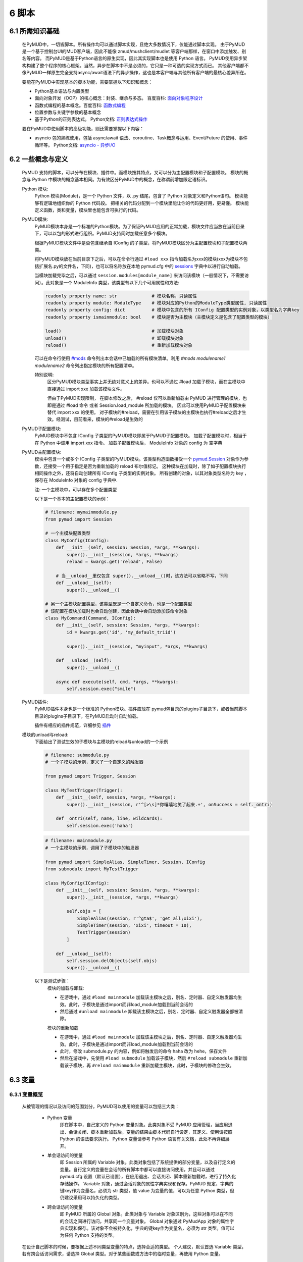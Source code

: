 6 脚本
===============

6.1 所需知识基础
------------------

    在PyMUD中，一切皆脚本。所有操作均可以通过脚本实现，且绝大多数情况下，仅能通过脚本实现。
    由于PyMUD是一个基于控制台UI的MUD客户端，因此不能像 zmud/mushclient/mudlet 等客户端那样，在窗口中添加触发、别名等内容。
    而PyMUD是基于Python语言的原生实现，因此其实现脚本也是使用 Python 语言。
    PyMUD使用异步架构构建了整个程序的核心框架。当然，异步在脚本中不是必须的，它只是一种可选的实现方式而已。
    其他客户端都不像PyMUD一样原生完全支持async/await语法下的异步操作，这也是本客户端与其他所有客户端的最核心差异所在。

    要能在PyMUD中实现基本的脚本功能，需要掌握以下知识和概念：

    - Python基本语法与内置类型
    - 面向对象开发（OOP）的核心概念：封装、继承与多态。 百度百科: `面向对象程序设计 <https://baike.baidu.com/item/%E9%9D%A2%E5%90%91%E5%AF%B9%E8%B1%A1%E7%A8%8B%E5%BA%8F%E8%AE%BE%E8%AE%A1/24792>`_
    - 函数式编程的基本概念。百度百科: `函数式编程 <https://baike.baidu.com/item/%E5%87%BD%E6%95%B0%E5%BC%8F%E7%BC%96%E7%A8%8B>`_
    - 位置参数与关键字参数的基本概念
    - 基于Python的正则表达式。 Python文档: `正则表达式操作 <https://docs.python.org/zh-cn/3.10/library/re.html>`_

    要在PyMUD中使用脚本的高级功能，则还需要掌握以下内容：

    - asyncio 包的熟练使用，包括 async/await 语法、coroutine、Task概念与运用、Event/Future 的使用、事件循环等。 Python文档: `asyncio - 异步I/O <https://docs.python.org/zh-cn/3.10/library/asyncio.html>`_ 


6.2 一些概念与定义
------------------------

    PyMUD 支持的脚本，可以分布在模块、插件中。而模块按其特点，又可以分为主配置模块和子配置模块。
    模块的概念与 Python 中模块的概念基本相同。为有效区分PyMUD中的概念，在称谓前增加限定语标识。

    Python 模块:
        Python 模块(Module)，是一个 Python 文件，以 .py 结尾，包含了 Python 对象定义和Python语句。
        模块能够有逻辑地组织你的 Python 代码段。
        把相关的代码分配到一个模块里能让你的代码更好用，更易懂。
        模块能定义函数，类和变量，模块里也能包含可执行的代码。

    PyMUD模块:
        PyMUD模块本身是一个标准的Python模块。为了保证PyMUD应用的正常加载，模块文件应当放在当前目录下，可以以包的形式进行组织。PyMUD支持同时加载任意多个模块。

        根据PyMUD模块文件中是否包含继承自 IConfig 的子类型，将PyMUD模块区分为主配置模块和子配置模块两类。

        将PyMUD模块放在当前目录下之后，可以在命令行通过 ``#load xxx`` 指令加载名为xxx的模块(xxx为模块不包括扩展名.py的文件名，下同)，也可以将名称放在本地 pymud.cfg 中的 sessions_ 字典中以进行自动加载。

        当模块加载完毕之后，可以通过 ``session.modules[module_name]`` 来访问该模块（一般情况下，不需要访问）。此对象是一个 ModuleInfo 类型，该类型有以下几个可用属性和方法:


        .. code:: Python

            readonly property name: str             # 模块名称，只读属性
            readonly property module: ModuleType    # 模块对应的Python的ModuleType类型属性, 只读属性
            readonly property config: dict          # 模块中包含的所有 IConfig 配置类型的实例对象，以类型名为字典key
            readonly property ismainmodule: bool    # 模块是否为主模块（主模块定义是包含了配置类型的模块）

            load()                                  # 加载模块对象
            unload()                                # 卸载模块对象
            reload()                                # 重新加载模块对象


        可以在命令行使用 `#mods`_ 命令列出本会话中已加载的所有模块清单。利用 `#mods modulename1 modulename2` 命令列出指定模块的所有配置清单。

        特别说明:
            区分PyMUD模块类型事实上并无绝对意义上的差异。也可以不通过 #load 加载子模块，而在主模块中直接通过 import xxx 加载该模块文件。

            但由于PyMUD实现限制， 在脚本修改之后， #reload 仅可以重新加载由 PyMUD 进行管理的模块，也即是通过 #load 命令 或者 Session.load_module 所加载的模块。
            因此可以使用PyMUD子配置模块来替代 import xxx 的使用。
            对子模块的#reload，需要在引用该子模块的主模块也执行#reload之后才生效。经测试，目前看来，模块的#reload是生效的

    PyMUD子配置模块:
        PyMUD模块中不包含 IConfig 子类型的PyMUD模块即属于PyMUD子配置模块。
        加载子配置模块时，相当于在 Python 中调用 import xxx 指令。
        加载子配置模块后， ModuleInfo 对象的 config 为 空字典

    PyMUD主配置模块:    
        模块中包含一个或多个 IConfig 子类型的PyMUD模块。该类型构造函数接受一个 `pymud.Session`_ 对象作为参数，还接受一个用于指定是否为重新加载的 reload 布尔值标记。
        这种模块在加载时，除了如子配置模块执行相同操作之外，还将自动创建所有 IConfig 子类型的实例对象。
        所有创建的对象，以其对象类型名称为 key ，保存在 ModuleInfo 对象的 config 字典中.

        注: 一个主模块中，可以存在多个配置类型

        以下是一个基本的主配置模块的示例：

        .. code:: Python
            
            # filename: mymainmodule.py
            from pymud import Session

            # 一个主模块配置类型
            class MyConfig(IConfig):
                def __init__(self, session: Session, *args, **kwargs):
                    super().__init__(session, *args, **kwargs)
                    reload = kwargs.get('reload', False)

                # 当__unload__里仅包含 super().__unload__()时，该方法可以省略不写，下同
                def __unload__(self):
                    super().__unload__()

            # 另一个主模块配置类型，该类型既是一个自定义命令，也是一个配置类型
            # 该配置在模块加载时也会自动创建，因此会话中会自动添加该命令对象
            class MyCommand(Command, IConfig):
                def __init__(self, session: Session, *args, **kwargs):
                    id = kwargs.get('id', 'my_default_triid')

                    super().__init__(session, "myinput", *args, **kwargs)

                def __unload__(self):
                    super().__unload__()

                async def execute(self, cmd, *args, **kwargs):
                    self.session.exec("smile")
    
    PyMUD插件:
        PyMUD插件本身也是一个标准的 Python模块。插件应放在 pymud包目录的plugins子目录下，或者当前脚本目录的plugins子目录下，在PyMUD启动时自动加载。

        插件有相应的插件规范，详细参见 `插件`_

    模块的unload与reload:
        下面给出了测试生效的子模块与主模块的reload与unload的一个示例

        .. code:: Python

            # filename: submodule.py
            # 一个子模块的示例，定义了一个自定义的触发器

            from pymud import Trigger, Session

            class MyTestTrigger(Trigger):
                def __init__(self, session, *args, **kwargs):
                    super().__init__(session, r'^[>\s]*你嘻嘻地笑了起来.+', onSuccess = self._ontri)

                def _ontri(self, name, line, wildcards):
                    self.session.exec('haha')

        .. code:: Python

            # filename: mainmodule.py
            # 一个主模块的示例，调用了子模块中的触发器

            from pymud import SimpleAlias, SimpleTimer, Session, IConfig
            from submodule import MyTestTrigger

            class MyConfig(IConfig):
                def __init__(self, session: Session, *args, **kwargs):
                    super().__init__(session, *args, **kwargs)

                    self.objs = [
                        SimpleAlias(session, r'^gta$', 'get all;xixi'),
                        SimpleTimer(session, 'xixi', timeout = 10),
                        TestTrigger(session)
                    ]
                    
                def __unload__(self):
                    self.session.delObjects(self.objs)
                    super().__unload__()

        以下是测试步骤：
            模块的加载与卸载:

            - 在游戏中，通过 ``#load mainmodule`` 加载该主模块之后，别名、定时器、自定义触发器均生效。此时，子模块是通过import而非load_module加载到当前会话的
            - 然后通过 ``#unload mainmodule`` 卸载该主模块之后，别名、定时器、自定义触发器全部被清除。

            模块的重新加载

            - 在游戏中，通过 ``#load mainmodule`` 加载该主模块之后，别名、定时器、自定义触发器均生效。此时，子模块是通过import而非load_module加载到当前会话的
            - 此时，修改 submodule.py 的内容，例如将触发后的命令 haha 改为 hehe，保存文件
            - 然后在游戏中，先使用 ``#load submodule`` 加载该子模块，然后 ``#reload submodule`` 重新加载该子模块，再 ``#reload mainmodule`` 重新加载主模块，此时，子模块的修改会生效。


6.3 变量
------------------------

6.3.1 变量概览
^^^^^^^^^^^^^^^^^^^^^

    从被管理的情况以及访问的范围划分，PyMUD可以使用的变量可以包括三大类：

        - Python 变量
            即在脚本中，自己定义的 Python 变量对象。此类对象不受 PyMUD 应用管理，当应用退出、会话关闭、脚本重新加载后，变量的结果由脚本代码自行设定，其定义、使用请按照 Python 的语法要求执行。
            Python 变量请参考 Python 语言有关文档，此处不再详细展开。

        - 单会话访问的变量
            即 Session 所属的 Variable 对象。此类对象包括了系统提供的部分变量，以及自行定义的变量。自行定义的变量在会话的所有脚本中都可以直接访问使用，并且可以通过 pymud.cfg 设置（默认已设置），在应用退出、会话关闭、脚本重新加载时，进行了持久化存储操作。
            Variable 对象，通过会话对象的属性字典实现和保存。PyMUD 规定，字典的键key作为变量名，必须为 str 类型，值 value 为变量的值，可以为任意 Python 类型，但仍建议采用可以持久化的类型。
        
        - 跨会话访问的变量
             即 PyMUD 所属的 Global 对象。此类对象与 Variable 对象区别为，这些对象可以在不同的会话之间进行访问，共享同一个变量对象。
             Global 对象通过 PyMudApp 对象的属性字典实现和保存。该对象不会被持久化，字典的键key作为变量名，必须为 str 类型。值可以为任何 Python 支持的类型。

    在设计自己脚本的时候，要根据上述不同类型变量的特点，选择合适的类型。
    个人建议，默认首选 Variable 类型，若有跨会话访问需求，请选择 Global 类型。对于某些函数或方法中的临时变量，再使用 Python 变量。

6.3.2 单会话访问的变量 (Variable) 
^^^^^^^^^^^^^^^^^^^^^^^^^^^^^^^^^^^^^^^^^^

    PyMUD 应用系统本身提供了部分 Variable 变量，这些变量均用 % 开头。其中，部分为单个函数中使用的局部变量，部分为可全局访问使用的变量。 系统提供的 Variable 变量包括：

    - :%1 ~ %9: 在触发器、别名的同步响应函数中，使用正则匹配的匹配组。 类似于 mushclient 与 zmud 中的 %1 ~ 9%。
    - :%line: 在触发器、别名的同步响应函数中，匹配的行本身（经ANSI转义处置后的纯文本）。对于多行触发器， %line会返回多行。
    - :%raw: 在触发器的同步响应函数中，匹配的行本身的原始代码（未经ANSI转义处置）。
    - :%copy: 使用PyMUD复制功能（非系统复制功能）复制到当前剪贴板中的内容。

    变量可以使用 Session 对象提供的方法以及 Session 对象提供的快捷点访问器在脚本中进行操作。也可以使用 `#var <syscommand.html#var>`_ 命令来进行操作。
    
    会话的变量可以使用 #save 命令保存到会话名对应的.mud文件。当配置中设置了 var_autosave 为 True 时，当会话从远程断开连接时会自动保存。
    会话的保存使用了 Python 的 pickle 类型进行处理，因此虽然会话变量的值支持任意 Python类型, 但仍然强烈建议使用可序列化类型。
    会话变量保存的一个例外是，若一个变量名是以下划线开头的，则该变量被认为是临时变量，不会被保存到 .mud 文件中。

    创建变量/修改变量值的方法:
    
    - 可以使用 `setVariable <references.html#pymud.Session.setVariable>`_, `setVariables <references.html#pymud.Session.setVariables>`_, `vars <references.html#pymud.Session.vars>`_ 来创建变量（当变量不存在时）或修改变量值（当变量存在时）。
    - 可以使用 `getVariable <references.html#pymud.Session.getVariable>`_, `getVariables <references.html#pymud.Session.getVariables>`_, `vars <references.html#pymud.Session.vars>`_ 来读取变量值。
    - 可以使用 `delVariable <references.html#pymud.Session.delVariable>`_ 来移除一个变量。
    
    具体使用示例如下：

    .. code:: Python

        from pymud import IConfig, Session, Trigger, SimpleAlias, SimpleTrigger
        
        class MyConfig(IConfig):
            def __init__(self, session: Session, *args, **kwargs):
                super().__init__(session, *args, **kwargs)
                self._opVariables()
                
            def __unload__(self):
                super().__unload__()

            def _opVariables(self):
                # 系统变量 %line 的使用，直接在 SimpleTrigger 中使用
                tri = SimpleTrigger(self.session, r".+告诉你:.+", "#message %line")
                self.session.addTrigger(tri)

                # Variable 使用，值类型为 dict 的 Variable
                money = {'cash': 0, 'gold': 1, 'silver': 50, 'coin': 77}
                # 将 money 变量值设置为上述字典
                self.session.setVariable("money", money)
                # 在使用时，则这样获取
                money = self.session.getVariable("money")

                # Variable 使用，同时设置多个变量，要求键，值数量相同
                money_key   = ('cash', 'gold', 'silver', 'coin')
                money_count = (0, 1, 50, 77)
                # 以下代码将同时设置4个变量，分别为 cash = 0, gold = 1, silver = 50, coin = 77
                self.session.setVariables(money_key, money_count)
                # 在使用时，则这样获取单个变量
                silver = self.session.getVariable("silver")
                # 也可以同时获取多个变量，并自动使用元组解包
                cash, gold = self.session.getVariables(("cash", "gold"))

                # 可以直接使用快捷点访问器.vars来访问变量，读写均可
                self.session.vars.gold = 2
                mygold = self.session.vars.gold

                # 当某个变量不再使用，也不希望保留在变量列表中时，可以用 delVariable 删除
                self.session.delVariable('gold')

                # 以下划线开头的变量，会被视作临时变量，在 #save 时，不会保存到 .mud 文件
                self.session.setVariable('_tempVar', 'a TempVar startswith _ will Not Be Saved In .mud File')

                # 将变量保存到 .mud 文件，此时 _tempVar 这个变量不会被保存
                self.session.exec('#save')


6.3.3 跨会话访问的变量 (Global) 
^^^^^^^^^^^^^^^^^^^^^^^^^^^^^^^^^^^^^^^^^^

    Global变量用在需要跨多个会话应用相互访问的情况，其使用与 Variable 变量基本相同。一点差异在于，#save 命令存储会话状态时，Global 变量状态不会被保存：

    Global变量可以使用 Session 对象提供的方法以及 Session 对象提供的快捷点访问器在脚本中进行操作。也可以使用 `#global <syscommand.html#global>`_ 命令来进行操作。
    
    创建Global变量/修改Global变量值，可以使用Session类对象的以下方法:
    
    - 可以使用 `session.setGlobal <references.html#pymud.Session.setGlobal>`_, `session.globals <references.html#pymud.Session.globals>`_ 来创建Global变量（当Global变量不存在时）或修改Global变量值（当Global变量存在时）。
    - 可以使用 `session.getGlobal <references.html#pymud.Session.getGlobal>`_, `session.globals <references.html#pymud.Session.globals>`_ 来读取Global变量值。
    - 可以使用 `session.delGlobal <references.html#pymud.Session.delGlobal>`_ 来移除一个变量。
    
    也可以使用PyMudApp对象的以下方法:
    
    - 可以使用 `app.set_globals <references.html#pymud.PyMudApp.set_globals>`_, `app.globals <references.html#pymud.PyMudApp.globals>`_ 来创建Global变量, 用法与 session.setGlobal 和 session.globals 相同。
    - 可以使用 `app.get_globals <references.html#pymud.PyMudApp.get_globals>`_, `app.globals <references.html#pymud.PyMudApp.globals>`_ 来读取Global变量值, 用法与 session.getGlobal 和 session.globals 相同。
    - 可以使用 `app.del_globals <references.html#pymud.PyMudApp.del_globals>`_, 来移除Global变量, 用法与 session.delGlobal 相同。

    具体使用示例如下：

    .. code:: Python

        # 文件名: chathook.py (非完整代码，仅用于展示 global 的应用)
        # 定义一个chathook插件，并供全局各Session使用

        from pymud import PyMudApp, Session, Alias
        
        class ChatHook:
            def __init__(self, app: PyMudApp) -> None:
                self.app = app
                
                # 使用 PyMudApp.set_globals 设置一个布尔型全局变量 hooked，指示是否已与chat服务器连接
                self.app.set_globals("hooked", False)
                
                # 使用 快捷点访问器 将本类型的实例赋值给全局变量 hook，用于各会话中使用该对象并调用对象函数
                app.globals.hook = self

            def start_webhook(self):
                try:
                    # 使用 PyMudApp.get_globals 获取全局变量 hooked判断是否已与服务器连接
                    hooked = self.app.get_globals("hooked")
                    if not hooked:
                        asyncio.ensure_future(self.start_webserver())

                except Exception as e:
                    # 此处省略
                    pass

            def stop_webhook(self):
                try:
                    # 使用 PyMudApp.get_globals 获取全局变量 hooked 判断是否已与服务器连接
                    hooked = self.app.get_globals("hooked")
                    if hooked:
                        asyncio.ensure_future(self.stop_webserver())

                except Exception as e:
                    # 此处省略
                    pass

            async def start_webserver(self):
                try:
                    # 其他代码省略

                    # 使用 PyMudApp.set_globals 函数设置 hooked 变量的值
                    self.app.set_globals("hooked", True)

                except Exception as e:
                    # 此处省略
                    pass

            async def stop_webserver(self):
                try:
                    if isinstance(self.site, web.TCPSite):
                        # 其他代码省略

                        # 使用 PyMudApp.set_globals 函数设置 hooked 变量的值
                        self.app.set_globals("hooked", False)

                except Exception as e:
                    # 此处省略
                    pass

            def sendFullme(self, session, link, extra_text = "FULLME", user = 5):
                # 此处省略
                pass

    .. code:: Python

        # 文件名: main.py (非完整代码，仅用于展示 global 的应用)
        # 主脚本函数，调用hook来向远程服务器发送信息

        import webbrowser
        from pymud import Session, IConfig, trigger

        class MyConfig(IConfig):
            def __init__(self, session: Session, *args, **kwargs):
                super().__init__(session, *args, **kwargs)
                
            def __unload__(self):
                super().__unload__()

            @trigger(id = 'tri_webpage', patterns = r'^http://fullme.pkuxkx.net/robot.php.+$', group = "sys")
            def ontri_webpage(self, id, line, wildcards):
                # 使用 session.getGlobal 来获取全局变量 hooked 的值。当不存在该变量时，返回给定默认值False
                hooked = self.session.getGlobal("hooked", False)
                if not hooked:
                    webbrowser.open(line)
                else:
                    user = self.session.getVariable("chat_hook_user", 5)
                    # 使用 session.globals 点访问器来快捷访问全局变量 hook 对象，并直接调用其函数 sendFullme
                    self.session.globals.hook.sendFullme(self.session, line, user = user)

6.4 定时器
------------------------

6.4.1 定时器概览
^^^^^^^^^^^^^^^^^^^^^

    要周期性的执行某段代码，会使用到定时器（Timer）。PyMUD支持多种特性的定时器，并内置实现了 `Timer`_ 和 `SimpleTimer`_ 两个基础类。
    同时，PyMUD还提供了装饰器 @timer 用于快速定义一个定时器。

    要在会话中使用定时器，可以：

    - 使用PyMUD提供的 @timer 装饰器快速定义一个定时器
    - 构建一个Timer类（或其子类）的实例。SimpleTimer是系统提供的Timer的子类，用于简单定时器创建。
    - 也可以自定义一个类型，继承自 Timer 类，并同时继承 IConfig 类型，在调用子类构造函数之前指定其他参数默认值。系统在加载该模块文件时，会自动创建该自定义定时器类型实例。

6.4.2 类型定义与构造函数
^^^^^^^^^^^^^^^^^^^^^^^^^^^^    

    `Timer`_ 是定时器的基础类，继承自 `BaseObject`_ 类。 `SimpleTimer`_ 继承自 `Timer`_ ，可以直接用命令而非函数来实现定时器超时的操作。

    二者的构造函数分别如下：

    .. code:: Python

        class Timer(BaseObject):
            def __init__(self, session, *args, **kwargs):
                pass

        class SimpleTimer(Timer):
            def __init__(self, session, code, *args, **kwargs):
                pass

    除重要的参数session（指定会话）、code（SimpleTimer指定执行代码之外），
    其余所有定时器的参数都通过命名参数在kwargs中指定。定时器支持和使用的命名参数、默认值及其含义如下：

    + id: 唯一标识符。不指定时，默认生成session中此类的唯一标识。
    + group: 触发器所属的组名，默认为空。支持使用session.enableGroup来进行整组对象的使能/禁用。组的使用方法，详见 `6.9 分组对象管理`_ 一节。
    + enabled: 使能状态，默认为True。标识是否使能该定时器。
    + timeout: 超时时间，即定时器延时多久后执行操作，默认为10s
    + oneShot: 单次执行，默认为False。当为True时，定时器仅响应一次，之后自动停止。否则，每隔timeout时间均会执行。
    + onSuccess: 函数的引用，默认为空。当定时器超时时自动调用的函数，函数类型应为func(id)形式。
    + code: SimpleTimer独有，定时器到达超时时间后执行的代码串。该代码串类似于zmud的应用，可以用mud命令、别名以分号（；）隔开，也可以在命令之中插入PyMUD支持的#指令。

6.4.3 定时器使用示例
^^^^^^^^^^^^^^^^^^^^^^^^^^^^        

    下列代码中实现了3个定时器，均用于在莫高窟冥想时，每隔5s发送一次mingxiang命令。
    其中一个使用SimpleTimer实现，另一个使用标准Timer实现，并增加了仅在会话连接状态下发送的判断，第三个使用 @timer 装饰器快捷创建。

    .. code:: Python

        # examples for Timer and SimpleTimer
        from pymud import IConfig, Timer, SimpleTimer, Session, timer

        # 定义一个配置类型
        class TimerTest(IConfig):
            def __init__(self, session: Session, *args, **kwargs):
                # 调用父类构造函数，传入session参数，以支持装饰器对象的自动创建
                super().__init__(session, *args, **kwargs)
                
                self._objs = [
                    # 使用SimpleTimer定义一个默认10s超时的定时器, id自动生成, 超时执行代码 mingxiang. 创建时，系统将自动将该实例加入会话，后通
                    SimpleTimer(session, code = 'mingxiang'),
                    # 使用Timer定义一个5秒超时的定时器, id为timer2, 并指定本类型的onTimerMX2方法为超时执行函数，创建时默认不使能
                    Timer(session, timeout = 5, id = 'timer2', enabled = False, onSuccess = self.onTimer2)
                ]

                # 在脚本中，可以对指定id的定时器通过 点访问器快速访问
                self.session.timers.timer2.enabled = True
                # 也可以通过标准字典关键字形式访问，并且 timeout 参数还可以动态调整
                self.session.timers['timer2'].timeout = 10

            def __unload__(self):
                # 卸载时通过 delObjects 将由代码创建的对象删除
                self.delObjects(self._objs)

                # 调用父类的super().__unload__()，确保装饰器创建的对象也能成功卸载
                super().__unload__()

                
            # timer2的超时回调函数，该函数由系统自动调用，并传递定时器的 id 作为参数
            def onTimer2(self, id, *args, **kwargs):
                # 定时器超时时若本会话处于连接状态, 则执行代码 mingxiang
                if self.session.connected:
                    self.session.exec('mingxiang')

            # timer3直接在其回调函数上使用 @timer 装饰器。除了不传递 session 之外，其他参数均与 Timer 相同
            @timer(5, id = 'timer3')
            def onTimer3(self, id, *args, **kwargs):
                # 定时器超时时若本会话处于连接状态, 则执行代码 mingxiang
                if self.session.connected:
                    self.session.exec('mingxiang')

        # 命令行中，可以使用 #ti, #timer 操作定时器，比如
        # #ti timer2 off -> 停止上面创建的定时器2
        # #ti timer2 on  -> 启动上面创建的定时器2
        # #ti timer2 del -> 删除上面创建的定时器2
        # #ti timer2     -> 查看定时器2的详细信息
        # #ti            -> 列出所有会话中的定时器              


6.5 别名
------------------------

6.5.1 别名概览
^^^^^^^^^^^^^^^^^^^^^

    当要简化一些输入的MUD命令，或者代入一些参数时，会使用到别名（Alias）。PyMUD支持多种特性的别名，并内置实现了 `Alias`_ 和 `SimpleAlias`_ 两个基础类。
    同时，PyMUD还提供了装饰器 @alias 用于快速定义一个别名。

    要在会话中使用别名，可以：

    - 使用PyMUD提供的 @alias 装饰器快速定义一个别名。
    - 构建一个Alias类（或其子类）的实例。SimpleAlias是系统提供的Alias的子类，用于创建简单别名。
    - 也可以自定义一个类型，继承自 Alias 类，并同时继承 IConfig 类型，在调用子类构造函数之前指定其他参数默认值。系统在加载该模块文件时，会自动创建该自定义类型实例。
    

6.5.2 类型定义与构造函数
^^^^^^^^^^^^^^^^^^^^^^^^^^^^

    `Alias`_ 是别名的基础类，继承自 `MatchObject`_ 类（事实上就是除简写差异外，完全相同）。 `SimpleAlias`_ 继承自 `Alias`_ ，可以直接用命令而非函数来实现别名触发时的操作。

    二者的构造函数分别如下：

    .. code:: Python

        class Alias(MatchObject):
            def __init__(self, session, patterns, *args, **kwargs):
                pass

        class SimpleAlias(Alias):
            def __init__(self, session, patterns, code, *args, **kwargs):
                pass

    别名的基础类型 `MatchObject`_ 类也是继承自 `BaseObject`_ 类，因此，别名通过 kwargs 指定的关键字参数许多都和 `Timer`_ 定时器相同。
    别名支持和使用的关键字参数、默认值及其含义如下：

    + :id: 唯一标识符。不指定时，默认生成session中此类的唯一标识。
    + :group: 别名所属的组名，默认为空。支持使用session.enableGroup来进行整组对象的使能/禁用。组的使用方法，详见 `6.9 分组对象管理`_ 一节。
    + :priority: 优先级，默认100。在对键入命令进行别名触发时会按优先级排序执行，越小优先级越高。
    + :enabled: 使能状态，默认为True。标识是否使能该别名。
    + :keepEval: 持续匹配，默认为False。当为True时，别名触发后，不会立即停止匹配，而是继续匹配。
    + :oneShot: 单次执行，默认为False。当为True时，别名触发后，将删除自身。
    + :onSuccess: 函数的引用，默认为空。当别名被触发时自动调用的函数，函数类型应为func(id, line, wildcards)形式。
    + :ignoreCase: 忽略大小写，默认为False。别名模式匹配时是否忽略大小写。
    + :isRegExp：是否正则表达式，默认为True。即指定的别名模式匹配模式patterns是否为正则表达式。

    构造函数中的位置参数含义如下：

    + :session: 指定的会话对象，必须有
    + :patterns: 匹配模式，应传递字符串（正则表达式或原始数据）。
    + :code: SimpleAlias独有，即别名模式匹配成功后，执行的代码串。该代码串类似于zmud的应用，可以用mud命令、别名以分号（；）隔开，也可以在命令之中插入PyMUD支持的#指令，如#wait（缩写为#wa）

6.5.3 别名使用示例
^^^^^^^^^^^^^^^^^^^^^^^^^^^^

    下列代码中实现了多个别名，展示了SimpleAlias, Alias的各种用法

    .. code:: Python

        # examples for Alias and SimpleAlias
        from pymud import IConfig, Alias, SimpleAlias, Session, alias

        class AliasTest(IConfig):
            def __init__(self, session: Session, *args, **kwargs):
                super().__init__(session, *args, **kwargs)
                
                self._objs = [
                    # 使用 SimpleAlias 建立一个简单别名，以 yz_xy 将从扬州中央广场到信阳小广场的路径设置为别名，可以如此建立：
                    SimpleAlias(self.session, "^yz_xy$", "#4 w;nw;#5 w"),
                    # 使用 SimpleAlias 建立一个带参数的简单别名，之后可以使用 gp silver, gp gold, gp letter 等代替 get silver/gold/letter from corpse
                    SimpleAlias(self.session, "^gp\s(.+)$", "get %1 from corpse"),
                    # 使用 Alias 建立一个标准别名，可以扩展 gp 别名的用法，此时，可以使用 gp2 gold 代替 get gold from corpse 2 命令
                    Alias(self.session, "^gp(\d+)?\s(.+)$", id = "ali_get", onSuccess = self.onali_getfromcorpse)
                ]
                
                # 在脚本中，可以对指定id的别名通过 点访问器快速访问
                self.session.alis.ali_get.enabled = False
                # 也可以通过标准字典关键字形式访问，并且 patterns 参数也还可以动态调整 (别名一般不这样使用)
                self.session.alis['ali_get'].patterns = "new_patterns"

            def __unload__(self):
                # 卸载时通过 delObjects 将由代码创建的对象删除
                self.session.delObjects(self._objs)
                # 调用父类的super().__unload__()，确保装饰器创建的对象也能成功卸载
                super().__unload__()

            # 别名ali_get的成功回调调函数，该函数由系统自动调用，并传递别名的 id、键入的整行 line， 匹配的结果数组 wildcards 作为参数
            # 假设键入的命令为 gp2 gold， 则系统调用该函数时，id, line, wildcards 三个参数分别为：
            # id: 'ali_get' -> 别名的id属性，str类型
            # line: 'gp2 gold' -> 键入的完整命令，str类型
            # wildcards: ['2', 'gold'] -> 匹配的捕获数据形成的列表（数组），由str类型构成的list类型
            def onali_getfromcorpse(self, id, line, wildcards):
                "别名get xxx from corpse xxx"
                index = wildcards[0]
                item  = wildcards[1]

                if index:
                    cmd = f"get {item} from corpse {index}"
                else:
                    cmd = f"get {item} from corpse"

                self.session.writeline(cmd)

            # 也可以通过在回调函数上使用装饰器实现同样的功能
            @alias("^gs(\d+)?\s(.+)$")
            def onali_getfromskeleton(self, id, line, wildcards):
                "别名get xxx from skeleton xxx"
                index = wildcards[0]
                item  = wildcards[1]
                if index:
                    cmd = f"get {item} from skeleton {index}"
                else:
                    cmd = f"get {item} from skeleton"
                self.session.writeline(cmd)

        # 命令行中，可以使用 #ali, #alias 操作别名，比如
        # #ali ali_get off -> 停止上面创建的别名
        # #ali ali_get on  -> 启动上面创建的别名
        # #ali ali_get del -> 删除上面创建的别名
        # #ali ali_get     -> 查看别名的详细信息
        # #ali             -> 列出会话中的所有别名    

6.6 触发器
------------------------

6.6.1 触发器概览
^^^^^^^^^^^^^^^^^^^^^

    当要针对服务器的响应执行对应的操作，则要使用到触发器（Trigger）。PyMUD支持多种特性的触发器，并内置实现了 `Trigger`_ 和 `SimpleTrigger`_ 两个基础类。

    要在会话中使用触发器，需要：

    - 使用PyMUD提供的 @trigger 装饰器快速定义一个触发器。
    - 构建一个Trigger类（或其子类）的实例。SimpleTrigger是系统提供的Trigger的子类，用于创建简单触发器。
    - 也可以自定义一个类型，继承自 Trigger 类，并同时继承 IConfig 类型，在调用子类构造函数之前指定其他参数默认值。系统在加载该模块文件时，会自动创建该自定义类型实例。

6.6.2 类型定义与构造函数
^^^^^^^^^^^^^^^^^^^^^^^^^^^^

    `Trigger`_ 是触发器的基础类，同 Alias 一样，也是继承自 `MatchObject`_ 类。 `SimpleTrigger`_ 继承自 `Trigger`_ ，可以直接用命令而非函数来实现触发时的操作。

    二者的构造函数分别如下：

    .. code:: Python

        class Trigger(MatchObject):
            def __init__(self, session, patterns, *args, **kwargs):
                pass

        class SimpleTrigger(Alias):
            def __init__(self, session, patterns, code, *args, **kwargs):
                pass

    触发器也是继承的基础类型 `MatchObject`_ ，与别名存在很多相似性。一个是对输入的内容进行匹配后触发相应的操作，另一个时对收到的服务器内容进行匹配后触发响应的操作。
    因此，触发器通过 kwargs 指定的关键字参数许多都和 `Alias`_ 别名相同。触发器支持和使用的关键字参数、默认值及其含义如下：

    与Alias定义基本类似的关键字参数包括:

    + :id: 唯一标识符。不指定时，默认生成session中此类的唯一标识。
    + :group: 触发器所属的组名，默认为空。支持使用session.enableGroup来进行整组对象的使能/禁用
    + :priority: 优先级，默认100。在对收到服务器内容触发时会按优先级排序执行，越小优先级越高。
    + :enabled: 使能状态，默认为True。标识是否使能该触发器。
    + :onSuccess: 函数的引用，默认为空。当触发器被触发时自动调用的函数，函数类型应为func(id, line, wildcards)形式。
    + :ignoreCase: 忽略大小写，默认为False。触发器进行模式匹配时是否忽略大小写。
    + :isRegExp：是否正则表达式，默认为True。即指定的触发器模式匹配模式patterns是否为正则表达式。

    触发器额外生效的关键字参数包括:

    + keepEval: 匹配成功后持续进行后续匹配，默认为False。当有两个满足相同匹配模式的触发器时，要设置该属性为True，否则第一次匹配成功后，该行不会进行后续触发器匹配（意味着只有最高优先级的触发器会被匹配）
    + raw: 原始代码匹配，默认为False。当为True时，对MUD服务器的数据原始代码（含ANSI字符、VT100控制指令等）进行匹配。在进行颜色匹配的时候使用。

    另外，构造函数中的位置参数含义如下：

    + :session: 指定的会话对象，必须有
    + :patterns: 匹配模式，应传递字符串（正则表达式或原始数据）。多行触发时，传递一个匹配模式的列表。
    + :code: SimpleAlias独有，即别名模式匹配成功后，执行的代码串。该代码串类似于zmud的应用，可以用mud命令、别名以分号（；）隔开，也可以在命令之中插入PyMUD支持的#指令，如#wait（缩写为#wa）

6.6.3 触发器基本使用示例
^^^^^^^^^^^^^^^^^^^^^^^^^^^^

    下列代码中实现了多个触发器，展示了SimpleTrigger, Trigger，以及装饰器 @trigger 的各种用法

    .. code:: Python

        # examples for Trigger and SimpleTrigger
        import webbrowser
        from pymud import IConfig, Trigger, SimpleTrigger, Session, trigger


        HP_KEYS = (
                "combat_exp", "potential", "max_neili", "neili", "max_jingli", "jingli", 
                "max_qi", "eff_qi", "qi", "max_jing", "eff_jing", "jing", 
                "vigour/qi", "vigour/yuan", "food", "water", "fighting", "busy"
            )

        REGX_HPBRIEF   = [
            r'^[> ]*#(\d+.?\d*[KM]?),(\d+),(\d+),(\d+),(\d+),(\d+)$', 
            r'^[> ]*#(\d+),(\d+),(\d+),(\d+),(\d+),(\d+)$', 
            r'^[> ]*#(\d+),(\d+),(-?\d+),(-?\d+),(\d+),(\d+)$'
        ]

        REGX_WEAR = r"^.+□(?:\x1b\[[\d;]+m)?(身|脚)\S+一[双|个|件|把](?:\x1b\[([\d;]+)m)?([^\x1b\(\)]+)(?:\x1b\[[\d;]+m)?\(.+\)"

        class TriggerTest(IConfig):
            def __init__(self, session: Session, *args, **kwargs):
                super().__init__(session, *args, **kwargs)
                
                self._trisList = [
                    # 简单触发器使用示例: 
                    # 在新手任务（平一指配药）任务中，要在要到任务后，自动n一步，并在延时500ms后进行配药;配药完成后自动s，并提交配好的药，并再次接下一个任务，则可以使用SimpleTrigger如此建立触发器：
                    SimpleTrigger(self.session, "^[> ]*你向平一指打听有关『工作』的消息。", "n;#wa 500;peiyao"),
                    SimpleTrigger(self.session, "^[> ]*不知过了多久，你终于把药配完。", "s;#wa 500;give ping yao;#wa 500;ask ping about 工作"),

                    # 标准触发器使用示例:
                    # 当收到有关fullme或者其他图片任务的链接信息时，自动调用浏览器打开该网址，则可以建立一个标准触发器（示例中同时指定了触发器id），并使用lambda函数来作为成功回调：
                    Trigger(self.session, id = 'tri_webpage', patterns = r'^http://fullme.pkuxkx.net/robot.php.+$', onSuccess = lambda id, line, wildcards: webbrowser.open(line)),

                    # 多行触发器使用示例
                    # 对hpbrief命令的long模式建立三行触发器，获取hpbrief内容并保存到对应的变量中
                    Trigger(self.session, id = 'tri_hpbrief', patterns = REGX_HPBRIEF, group = "sys", onSuccess = self.ontri_hpbrief),
                ]

                # 可以直接使用点访问器操纵触发器对象
                self.session.tris.tri_hpbrief.enabled = False
                # 也可以使用字典访问，还可以动态调整触发器的 patterns 属性
                self.sessions.tris['tri_hpbrief'].patterns = ['xxx', 'xxx']  # 如从long的三行模式改为两行触发模式

            def __unload__(self):
                # 通过delObjects从会话中移除所有触发器
                self.session.delObjects(self._trisList)    # delObjects 支持对象列表形式
                # 调用父类的super().__unload__()，确保装饰器创建的对象也能成功卸载
                super().__unload__()

            # hpbrief触发器的成功回调调函数，该函数由系统自动调用，并传递别名的 id、键入的整行 line (多行触发模式下，会返回拼接的多行）， 匹配的结果数组 wildcards 作为参数
            def ontri_hpbrief(self, id, line, wildcards):
                "hpbrief自动保存属性变量参数"
                self.session.setVariables(HP_KEYS, wildcards)

            # 使用@trigger装饰器定义ANSI触发器使用示例。如果要捕获文字中的颜色、闪烁等特性，则可以使用触发器的raw属性，即使用ANSI触发器。
            # 在长安爵位任务中，要同时判断路人身上的衣服和鞋子的颜色和类型时，可以使用如下触发：
            # 身上穿着look时的成功回调
            @trigger(REGX_WEAR, raw = True)
            def ontri_wear(self, name, line, wildcards):
                buwei = wildcards[0]        # 身体部位，身/脚
                color = wildcards[1]        # 颜色，30,31,34,35为深色，32,33,36,37为浅色
                wear  = wildcards[2]        # 着装是布衣/丝绸衣服、凉鞋/靴子等等
                # 对捕获结果的进一步判断，此处省略

            # 现在@trigger装饰器也可以对async def的异步函数进行装饰了（0.22.0新增）。
            @trigger(r"^[> ]*你向平一指打听有关『工作』的消息。")
            async def peiyao(self, id, line, wildcards):
                self.session.exec("n")
                await asyncio.sleep(0.5)
                self.session.exec("peiyao")


        # 命令行中，可以使用 #tri, #trigger 操作触发器，比如
        # #ali tri_hpbrief off -> 停止上面创建的触发器
        # #ali tri_hpbrief on  -> 启动上面创建的触发器
        # #ali tri_hpbrief del -> 删除上面创建的触发器
        # #ali tri_hpbrief     -> 查看指定触发器详细信息
        # #ali                 -> 列出所有会话中的触发器    


6.6.4 异步触发器
^^^^^^^^^^^^^^^^^^^^^^^^^^^^

    PyMUD的触发器同时支持同步模式和异步模式。异步触发一般仅用在自定义Command中。

    - Trigger类的triggered方法是一个async定义的异步函数。可以直接使用await来异步等待触发器的执行。使用异步触发器时，可以不设置onSuccess同步回调函数。
    - 使用异步触发器时，应该使用标准的Trigger类或自定义子类，而不要使用SimpleTrigger，因为其code代码的执行是包含在触发器类的定义中。
    - 当一个触发器同时设置了 onSuccess 回调，并且也使用 await 来异步等待其结果时，其同步回调onSuccess一定在await异步返回之前发生。

    以下以一个打坐触发的异步使用为示例说明异步触发器的用法。
    在该示例中，dazuo/eat/drink代码不是放在Trigger的触发中的，而且该代码逻辑阅读简便，因为async/await是以同步思维进行的异步实现。
    另外，此代码仅用来说明异步触发器的使用示例，若不通过Command进行实现的话，该代码事实上在实际过程中是无法被调用触发的

    .. code:: Python

        from pymud import IConfig, Trigger

        class AsyncTriggerTest(IConfig):
            def __init__(self, session, *args, **kwargs):
                super().__init__(session, *args, **kwargs)
                self._mytri = Trigger(self.session, r"^[> ]*你运功完毕，深深吸了口气，站了起来。", id = "tri_dazuo")

            def __unload__(self):
                self.session.delObject(self._mytri)
                super().__unload__()

            async def dazuo_always(self):
                # 本函数仅用来说明异步触发器的使用示例，若不通过Command进行实现的话，该函数在实际过程中无法被调用触发
                # 此处仅为了说明异步触发器的使用，假设气是无限的，可以无限打坐
                # 目的是每打坐100次，吃干粮，喝酒袋
                time = 0
                while True:                                       # 永久循环
                    self.session.writeline("dazuo 10")            # 发送打坐命令
                    # 此处使用了几个技巧
                    # 1. 使用 tris 快捷访问器 + 触发器 id 来实现获取触发器对象
                    # 2. 使用 session.create_task而不是asyncio.create_task将触发器的异步触发包装成一个任务。好处时该任务会纳入会话的管理中
                    # 使用任务包裹async函数，其目的是为了后续可以对任务进行取消，当没有取消需求，也不需要会话管理时，也可以不使用任务包裹
                    # 即，下面代码也可直接写成：
                    #    await self.session.tris.tri_dazuo.triggered()
                    await self.session.create_task(self.session.tris.tri_dazuo.triggered())     # 等待dazuo触发
                    times += 1
                    if times > 100:
                        self.session.writeline("eat liang")
                        self.session.writeline("drink jiudai")
                        times = 0

6.7 GMCP触发器 (GMCPTrigger)
--------------------------------

6.7.1 GMCP触发器概览
^^^^^^^^^^^^^^^^^^^^^

    当要针对服务器的GMCP消息响应执行对应的操作，则要使用到GMCP触发器（GMCPTrigger）。PyMUD内置实现了 `GMCPTrigger`_ 来处理GMCP消息的响应。
    GMCP触发器调用时通过其id来进行判断的，当存在与服务器数据相同id的GMCPTrigger时，该触发器会被执行。当没有找到匹配id的GMCPTrigger时，会调用默认的打印命令，将收到的GMCP数据打印到当前会话中。
    为保持通用性和一致性，GMCPTrigger许多定义与触发器Trigger相同，比如回调函数接受的参数数量与类型相同，也支持异步模式 triggered 函数，可以在命令Command中统一使用。

    要在会话中使用GMCP触发器，需要：

    - 使用PyMUD提供的 @gmcp 装饰器快速定义一个GMCP触发器。
    - 创建一个GMCPTrigger类（或其子类）的实例, 并将其 id (参数名为 name) 指定为服务器的GMCP消息的标识（区分大小写）

6.7.2 类型定义与构造函数
^^^^^^^^^^^^^^^^^^^^^^^^^^^^

    `GMCPTrigger`_ 是GMCP触发器的基础类，继承自 `BaseObject`_ 类。 其构造函数如下：

    .. code:: Python

        class GMCPTrigger(BaseObject):
            def __init__(self, session, name, *args, **kwargs):
                pass

    构造函数参数中，session 用于指定会话对象， name 指定该GMCP触发对应的服务器名称。
    其余参数都通过命名参数在kwargs中指定。支持和使用的命名参数、默认值及其含义如下：

    + group: GMCP触发器所属的组名，默认为空。支持使用session.enableGroup来进行整组对象的使能/禁用
    + enabled: 使能状态，默认为True。标识是否使能该定时器。
    + onSuccess: 函数的引用，默认为空。当定时器超时时自动调用的函数，函数类型应为func(id, line, wildcards)形式。

6.7.3 GMCP触发器使用示例
^^^^^^^^^^^^^^^^^^^^^^^^^^^^

    下列代码中展示了GMCPTrigger的用法，对北侠服务器中的 GMCP.Status 类型的GMCP数据进行处理。
    北侠服务器 GMCP.Status 类型的GMCP原始数据大概是这样的：
    GMCP.Status = {"is_busy":"false","is_fighting":"false","fighter_spirit":100,"int":18,"per":18,"dex":11,"potential":63206,"con":33,"str":30}

    .. code:: Python

        # examples for GMCPTrigger
        from pymud import IConfig, GMCPTrigger, Session, gmcp

        class GMCPTest(IConfig):
            def __init__(self, session, *args, **kwargs):
                super().__init__(session, *args, **kwargs)
                self._gmcp_status = GMCPTrigger(self.session, "GMCP.Status", group = "sys", onSuccess = self.ongmcp_status)

            def __unload__(self):
                self.session.delObject(self._gmcp_status)
                # 调用父类的super().__unload__()，确保装饰器创建的对象也能成功卸载
                super().__unload__()

            ### GMCP处理函数 ###
            # 系统调用该函数时，会传递三个参数，id 为该GMCP的id, line 为GMCP收到的原始数据， wildcards 为经 eval处理后的数据。
            # 比如，对应 GMCP.Status = {"is_busy":"false","is_fighting":"false","fighter_spirit":100,"int":18,"per":18,"dex":11,"potential":63206,"con":33,"str":30} 的这一行数据，三个参数为：
            # id -> GMCP.Status , str 类型
            # line -> {"is_busy":"false","is_fighting":"false","fighter_spirit":100,"int":18,"per":18,"dex":11,"potential":63206,"con":33,"str":30} , str类型
            # wildcards -> {"is_busy":"false","is_fighting":"false","fighter_spirit":100,"int":18,"per":18,"dex":11,"potential":63206,"con":33,"str":30} , 此处会被解析成dict类型
            def ongmcp_status(self, id, line, wildcards):
                # 自己的Status和敌人的Status均会使用GMCP.Status发送
                # 区别在于，敌人的Status会带有id属性。但登录首次自己也会发送id属性，但同时有很多属性，因此增加一个实战经验属性判定

                if isinstance(wildcards, dict):     # 正常情况下，GMCP.Status 应该是一个dict，但为保险起见，此处增加一个类型判断
                    if ("id" in wildcards.keys()) and (not "combat_exp" in wildcards.keys()):
                        # 说明是敌人的状态, 不进行处理
                        pass

                    else:
                        # 说明个人状态是GMCP Status方式，此时hpbrief将不能使用，设置标识供其他地方判断使用
                        self.session.setVariable("status_type", "GMCP")

                        # 将收到的数据中的字符串 "true" 和 "false" 转换为布尔类型的 True 和 False，并将数据保存到会话变量中
                        for key, value in wildcards.items():
                            if value == "false": value = False
                            elif value == "true": value = True
                            self.session.setVariable(key, value)

            @gmcp("GMCP.Buff", group = "sys")
            def ongmcp_buff(self, name, line, wildcards):
                if isinstance(wildcards, dict):
                    buff = self.session.getVariable("buff", list())
                    if wildcards["is_end"] == "false": 
                        if not wildcards["name"] in buff:
                            buff.append(wildcards["name"])
                    elif wildcards["name"] in buff:
                        buff.remove(wildcards["name"])

                    self.session.setVariable("buff", buff)
                else:
                    self.session.info(line, name)



6.8 命令 (Command)
------------------------

6.8.1 命令概览
^^^^^^^^^^^^^^^^^^^^^

    命令是 PyMUD 的最大特色，也是PyMUD与其他MUD客户端的最大差异所在。它是一组归纳了同步/异步执行、等待响应、处理的集成对象。
    可以这么理解，PyMUD的命令就是将MUD的命令输入、返回响应等封装在一起的一种对象。
    基于命令可以实现从最基本的MUD命令响应，到最复杂的完整的任务辅助脚本。

    `Command`_ 基类仅是提供了一个命令的框架，PyMUD应用基于该框架来在运行中调用和处理各类命令。

    要在PyMUD中使用命令，不能直接使用 `Command`_ 类型，应总是设计自己的命令子类型，继承自 `Command`_ 基类，并覆盖基类的 `execute <references.html#pymud.Command.execute>`_ 方法。

    当对继承Command的自定义命令足够熟悉后，对于某些特定应用场景，可以使用 `SimpleCommand`_ 子类来简化代码写法。
    
    要在会话中使用命令，需要：

    - 设计一个 Command 类型的子类类型，并创建一个该子类类型的实例。
    - 也可以将设计的该子类型同时继承 IConfig, 系统将在加载本文件时自动创建该类型。需要注意的是，子类型构造函数中，只能有session一个必须指定参数。

    此时，调用该命令，只需在命令行与输入该命令匹配模式（patterns) 匹配的文本即可，也可以在脚本中调用 session.exec 系列方法来调用该命令

6.8.2 类型定义与常用方法
^^^^^^^^^^^^^^^^^^^^^^^^^^^^

    `Command`_ 也继承自 `MatchObject`_ 类。 其构造函数及使用的参数，与Alias完全相同，此处不再列举。

    与Alias、Trigger的差异是，Command中包含几个新的会经常被使用的方法调用，如下。

    - `create_task <references.html#pymud.Command.create_task>`_ : 实际是session.create_task的包装，在创建任务的同时，除将其加入了session的task清单外，也加入到本Command的Task清单，可以保证执行，也可以供后续操作使用
    - `reset <references.html#pymud.Command.reset>`_ : 复位该任务。复位除了清除标识位之外，还会清除所有未完成的task。在Command的多次调用时，可以手动调用reset方法，以防止同一个命令被多次触发。
    - `unload 或 __unload__ <references.html#pymud.Command.unload>`_ : 卸载方法，子类应该覆盖该方法并在其中清理命令自己添加的各类对象。该方法在Command从会话中移除时自动调用。
    - `execute <references.html#pymud.Command.execute>`_ : async定义的异步方法，子类必须覆盖该方法。该方法在Command被执行时自动调用。

6.8.3 命令使用示例一：CmdMove
^^^^^^^^^^^^^^^^^^^^^^^^^^^^^^^^

    以下代码设计了一个CmdMove命令，用来处理执行北侠游戏中的移动命令。该命令加入了移动重试功能，当由于某种原因导致行走失败时，可以自动重试5次。

    .. code:: Python

        import asyncio
        from pymud import IConfig, Session, Command, Trigger, GMCPTrigger

        # 房间名匹配正则表达式
        REGX_ROOMNAME = r'^[>]*(?:\s)?(\S.+)\s-\s*(?:杀戮场)?(?:\[(\S+)\]\s*)*(?:㊣\s*)?[★|☆|∞|\s]*$'

        # 移动命令中的各种方位清单
        DIRECTIONS = (
            "n","s","w","e","ne","nw","se","sw",
            "u","d","nu","su","wu","eu","nd","sd","wd","ed",
            "north", "south", "west", "east", "northeast", "northwest", "southeast", "southwest", 
            "up", "down","northup","southup","westup","eastup","northdown","southdown","westdown","eastdown",
            "enter(\s\S+)?", "out", "zuan(\s\S+)?", "\d", "leave(\s\S+)?", "jump\s(jiang|out)", "climb(\s(ya|yafeng|up|west|wall|mount))?",
            "sheshui", "tang", "act zuan to mao wu", "wander", "xiaolu", "cai\s(qinyun|tingxiang|yanziwu)", "row mantuo", "leave\s(\S+)"
            )

        # 移动失败（无法移动）的描述正则匹配清单
        MOVE_FAIL = (
            r'^[> ]*哎哟，你一头撞在墙上，才发现这个方向没有出路。$', 
            r'^[> ]*这个方向没有出路。$',
            r'^[> ]*守军拦住了你的去路，大声喝到：干什么的？要想通过先问问我们守将大人！$',
        )

        # 本次移动失败（但可以重新再走的）的描述正则匹配清单
        MOVE_RETRY = (
            r'^[> ]*你正忙着呢。$', 
            r'^[> ]*你的动作还没有完成，不能移动。$', 
            r'^[> ]*你还在山中跋涉，一时半会恐怕走不出这(六盘山|藏边群山|滇北群山|西南地绵绵群山)！$', 
            r'^[> ]*你一脚深一脚浅地沿着(\S+)向着(\S+)方走去，虽然不快，但离目标越来越近了。',
            r'^[> ]*你一脚深一脚浅地沿着(\S+)向着(\S+)方走去，跌跌撞撞，几乎在原地打转。',
            r'^[> ]*你小心翼翼往前挪动，遇到艰险难行处，只好放慢脚步。$', 
            r'^[> ]*山路难行，你不小心给拌了一跤。$', 
            r'^[> ]*你忽然不辨方向，不知道该往哪里走了。',
            r'^[> ]*走路太快，你没在意脚下，被.+绊了一下。$',
            r'^[> ]*你不小心被什么东西绊了一下，差点摔个大跟头。$',
            r'^[> ]*青海湖畔美不胜收，你不由停下脚步，欣赏起了风景。$', 
            r'^[> ]*(荒路|沙石地|沙漠中)几乎没有路了，你走不了那么快。$', 
            r'^[> ]*你小心翼翼往前挪动，生怕一不在意就跌落山下。$',
        )

        # 直接继承Command和IConfig，这样在加载模块时就会自动创建该类型
        class CmdMove(Command, IConfig):
            def __init__(self, session: Session, *args, **kwargs):
                # 将所有移动相关命令拼接为匹配的正则表达式。
                # 当命令行输入命令，或者用exec系列函数调用发送的命令，与本Command的patterns（也就是此处的pattern）匹配时，
                # 会触发该命令的execute函数执行，并将实际输入的命令传入execute的cmd参数
                # 因为移动命令的pattern目前就是这些，因此在代码里将其写死，那么创建CmdMove实例对象是就无需重复指定 patterns
                kwargs.setdefault("id", "cmd_move")
                pattern = r"^({0})$".format("|".join(DIRECTIONS))
                super().__init__(session, patterns = pattern, *args, **kwargs)

                # 所有触发器都相同的公共参数，减少后面创建触发器时的代码输入
                tris_kwargs_default = {
                    "enabled"   : False,
                    "keepEval"  : True,
                    "priority"  : 90,
                    "timeout"   : 5,
                }

                # 将所有命令对象放到 _objs 数组中，用于 __unload__ 时卸载
                # 由于在本命令中的触发器全部使用异步模式，因此所有触发器都没有配置 onSuccess 函数，保留默认即可。
                # 因为后续所有的判断也无需使用触发器 id ，因此所有的id 都使用系统自动设置的默认值，不再配置。
                # 异步触发器获取是否触发使用 await tri.triggered() 的方式处理
                self._objs = [
                    # 当移动命令成功之后，正常应该收到房间名称，因此将房间名称作为成功的触发匹配。将匹配成功的触发器组名设置为 moving.move.success 用于后续判断
                    Trigger(self.session, REGX_ROOMNAME, group = "moving.move.success", **tris_kwargs_default)
                ]

                # 当移动失败(没路，无需重试）之后，可能收到一个表示失败的消息，目前梳理的所有失败消息都在 MOVE_FAIL 定义中列举。将所有这些消息都分别设置为触发器，表示移动失败。将所有移动失败的触发器组名设置为 moving.move.fail 用于后续判断
                # 将创建的所有表示失败的触发器都放入 self._objs 数组，以便后面 __unload__ 能正常卸载
                # 这些触发器也一样，都是用异步模式，因此无需配置 onSuccess 函数
                for s in MOVE_FAIL:
                    self._objs.append(Trigger(self.session, patterns = s, group = "moving.move.fail", **tris_kwargs_default))

                # 当移动失败（有路，但由于各种原因未移动成功）之后，可能收到一个表示失败（可以重试）的消息，目前梳理的所有消息都放在 MOVE_RETRY 中。
                # 与上面类似，这种失败的触发器组名设置为 moving.move.retry 一共后续判断。
                for s in MOVE_RETRY:
                    self._objs.append(Trigger(self.session, patterns = s, group = "moving.move.retry", **tris_kwargs_default))

            def __unload__(self):
                # 卸载函数中，将所有 _objs 中的对象从会话中移除
                self.session.delObjects(self._objs)

            # 以下内容为该Command的主执行函数。当正常触发了该命令时，pymud会自动调用该函数，并将实际命令通过cmd参数传递到函数中
            # 因此，移动动作的所有处理均放在此函数中。
            # 假设输入一个命令之后，服务器可能的响应有以下几种可能：
            #   1. 该方向有出路，且移动成功，成功走到一个新的房间，因此可以收到服务器的 房间名 一行信息，此时， moving.move.success 组的这个触发器会被触发；
            #   2. 该方向没有出路，移动失败，服务器会返回类似『你一头撞在墙上』的表示失败的信息，此时， moving.move.fail 组中的某一个触发器会被触发；
            #   3. 该方向有出路，但由于busy或其他导致移动失败，服务器会返回类似『你正忙着呢』表示失败（但实际可以走过去）的消息，此时， moving.move.retry 组中的某一个触发器会被触发；
            #   4. 由于角色处于昏迷状态，或者网络延迟原因，等待好长一段时间（此处给定默认值为 self.timeout = 5秒）后，都没有收到上述3中情况的任意反馈，此时，我们认为命令执行超时。
            # 下面的处理，就是在送出命令之后，识别到底是哪一种情况，再根据情况判断后续执行操作。
            # 因为是异步函数，增加一个 async_exception 异常处理的装饰器，在这里如果代码运行错误后，会打印到session中
            @async_exception
            async def execute(self, cmd, *args, **kwargs):  # type: ignore
                # 复位本命令，请保留，暂时无需关注细节
                self.reset()

                # 定义一个重试的次数参数
                retry_times = 0

                # 使能本命令创建的所有触发器。使用 subgroup 参数配置，让所有组名以 moving.move开头的组内的所有对象均开启 enabled
                self.session.enableGroup(group = "moving.move", enabled = True, subgroup = True)

                # 先将结果状态设置为 NOTSET，表示 未设置
                result = self.NOTSET

                # 最多循环 MAX_RETRY_TIMES 次，用于处理 retry 情况
                while retry_times < MAX_RETRY_TIMES:
                    # 将所有触发器的异步触发状态 triggered() 生成任务，供异步触发判断使用。有关 tri.triggered() ,可以把鼠标放在下面的 tri.triggered() 上，查看文档字符串帮助
                    # 此处使用了 Python 的列表推导语句，简化代码输入
                    # 实际内容就是将上面 self._objs 中的每一个触发器，都调用 tri.triggered() 以生成协程对象，再使用 create_task 包裹成任务，供后续使用
                    # 相当于这么写的代码：
                    # tasklist = []
                    # for tri in self._objs:
                    #    tasklist.append(self.create_task(tri.triggered()))
                    tasklist = [self.create_task(tri.triggered()) for tri in self._objs]
                    
                    # 下面这一句是关键，表示向服务器发出 cmd 命令，然后等待 tasklist 里涉及的所有触发器中的第一个被触发，或者等待时间达到 timeout 秒
                    # self.session.waitfor 是为了简化写法。实际相当于三步命令的整合：
                    #    await asyncio.sleep(0.05)     # 将CPU的执行时间从本函数中断0.05秒，暂时不需要关注此处细节
                    #    self.session.writeline(cmd)   # 向服务器发送 cmd 命令
                    #    done, pending = await asyncio.wait(tasklist, timeout = self.timeout, return_when = "FIRST_COMPLETED")  # 等待 tasklist 中的任务第一个完成（也就是触发器被触发），或者超时。此处 FIRST_COMPLETED 就是指示等待第一个完成后结束
                    #    上面有关 asyncio.wait 的详细信息，可以参考 Python 的官方文档， asyncio 库的说明
                    done, pending = await self.session.waitfor(cmd, asyncio.wait(tasklist, timeout = self.timeout, return_when = "FIRST_COMPLETED"))    # type: ignore
                    # 上述代码执行完毕后，返回两个 set， done表示已完成的任务列表， pending 表示还在等待状态的任务列表
                    
                    # 当执行到此处时，首先，将所有还在等待状态的任务列表取消掉，因为到这里都还没有被触发，那么这些触发器在本次命令执行过程中不可能再被触发了。
                    tasks_pending = list(pending)
                    for t in tasks_pending:
                        self.remove_task(t)

                    # 获取已经完成的任务列表。由于set不能以下标访问内容，因此先转换为 list
                    tasks_done = list(done)
                    
                    # 如果 task_done 里的任务数大于0  （即被触发的触发器数量>0）。根据北侠逻辑，被触发的触发器最多只可能有1个（或者超时的话，就1个都没有）
                    if len(tasks_done) > 0:
                        # 那么，从完成的任务中取出第1个任务，即为实际被触发的触发器
                        task = tasks_done[0]
                        # 通过对任务调用 task.result()，可以获取该触发器的触发结果，即 tri.triggered() 的返回结果。结果包括4个数值，分别为 state, id, line, wildcards。
                        # 其中，触发器成功触发后，返回的 state 一定为 SUCCESS，因此此处将第一个结果丢弃，仅去后3个结果，即 id, line, wildcards
                        # id, line, wildcards三个参数，和 onSuccess 回调时，函数里收到的这三个参数内容完全一致
                        # 因此，后面就可以通过对这3个参数的解析，判断到底是哪一个触发器被成功触发了。
                        _, id, line, wildcards = task.result()
                        # 先通过返回的 id 获取实际被触发的触发器
                        tri = self.session.tris[id] 

                        # 对触发器进行判断，看是哪一个
                        # 如果该触发器的组名为 moving.move.success，表示收到了新的房间标题内容，即移动成功
                        # 成功后，就不再执行 while 循环内容了，返回 SUCCESS 状态，并通过 break 中止循环
                        if tri.group == "moving.move.success":
                            result = self.SUCCESS
                            break
                            
                        # 如果该触发器的组名为 moving.move.fail，表示收到了 MOVE_FAIL 中的某一个内容的触发
                        # 因为这种情况表示是该方向没有路，因此 self.error 打印出来该信息，并且返回 FAILURE
                        # 没有路，也不需要再执行 while 循环的内容了，直接通过 break 中止循环
                        elif tri.group == "moving.move.fail":
                            self.error(f'执行{cmd}，移动失败，错误信息为{line}', '移动插件')
                            result = self.FAILURE
                            break

                        # 如果该触发器的组名为 moving.move.retry，表示收到了 MOVE_RETRY 中的某一个内容的触发
                        # 因为这种情况表示是该方向有路，但本次移动失败，因此重试次数加一，并延迟2秒，然后会回到 while 循环处，再执行下一轮次
                        # 因为有路，也不需要再执行 while 循环的内容了，直接通过 break 中止循环
                        elif tri.group == "moving.move.retry":
                            retry_times += 1
                            await asyncio.sleep(2)

                    # 如果 task_done 里的任务为0，表示没有任何触发器被触发，此时就是超过了等待的 timeout 时间，表示超时
                    # 当超时时，设置 TIMEOUT 标记，然后break中止循环。因为超时后，也不需要重试了。
                    else:
                        self.warning(f'执行{cmd}超时{self.timeout}秒', '移动插件')  
                        result = self.TIMEOUT
                        break
                
                # 执行到这里，本次命令全部执行完毕，此时将所以触发器都关掉，减轻对其他命令或触发器判断的干扰
                self.session.enableGroup(f"{PLUGIN_NAME}.move", False)
                # 返回前面设置的的 result 值。此处的返回值，是让本 Command 被其他地方调用时，判断命令执行完后状态的标记
                # 如果其他地方有类似  result = self.session.exec_async("w") 的命令， 返回的 result 就是此处数值
                return result


    这种命令设计方式能带来很多益处。
    其中一个是，使用这种 Command 方式可以确保该命令被执行完成，而且还可以根据命令的返回值来判定下一步该执行操作。
    另外，这种 Command 不需要额外记忆其他命令，直接使用MUD中的命令即可触发该 Command 对象。
    在上述CmdMove命令创建完成之后，在命令行中键入任意方向（DIRECTIONS中列出的所有可能匹配项）行走，都会触发调用该命令的execute方法。
    另外，在代码中也可以使用以下方式来调用该命令：

    .. code:: Python
        
        # 方式一: 直接使用session方法同步调用。由于同步调用会立即返回，因此该调用方法无发获取返回值
        self.session.exec('e')        
        self.session.exec('s;#wa 100;e;#wa 100;s')        # 还可以在调用中同时指定多个命令。通过 CmdMove 设计中的重试机制，可以确保三步行走到对应的位置
        
        # 方式二: 直接使用session方法异步调用, 该调用方法可以获取返回值, 但这样使用由于需要搜索命令，因此会存在一些性能损失
        result = await self.session.exec_async('e')       # 此处 e 会被匹配为 CmdMove 运行，因此其返回值即为 CmdMove 的 execute 方法运行的返回值。若未被匹配为某个 Command 对象，则返回 None
        result = await self.session.exec_async('s;e;s')   # 异步调用中也可以同时指定多个命令，但此时返回值为最后一个命令的返回值。          
        
        # 方式三: 直接调用该命令的execute方法, 该调用方法也可以获取返回值，这种性能损失最小，并且也可以延迟到对象调用时刻再获取
        #         这种方式下，execute 只能接受一条指令，不能像前面一样传入 "s;e;s" 这种连续指令。
        result = await self.session.cmds.cmd_move.execute("w") 
        result = await self.session.cmds["cmd_move"].execute("w")       # 与上面一行等价

        # 上面建议使用方式三来进行命令调用，因为这种调用将获取命令对象实例延迟到调用的时刻。如果修改了模块配置需要 #reload 的时候，引用此命令的模块不需要重新 #reload。方式二虽然有相同效果，但是方式二存在

        # 在确保命令执行完毕后，并根据返回结果判断下一步处置：
        if result == self.SUCCESS:
            # 成功后的代码
            self.session.exec('buy jiudai')
            pass
        elif result == self.FAILURE:
            # 失败后的代码
            pass
        elif result == self.TIMEOUT:
            # 超时之后的代码
            pass
        

6.8.4 命令使用示例二：CmdDazuoto
^^^^^^^^^^^^^^^^^^^^^^^^^^^^^^^^

    以下代码设计了一个CmdDazuoto命令，用来处理执行北侠游戏中的打坐有关的事项。
    要使用该命令，也应该在创建一个命令的实例，并添加到会话中。有关代码此处省略。
    之后，可以通过命令行键入 dzt xxx 来执行不同的打坐
    并且，'dzt;e;s;n' 这种键入方式也可以确保移动是在打坐完成之后才进行。

    .. code:: Python

        import re, traceback, math
        from pymud import IConfig, Command, Session, Trigger

        # 本Command引用了其他三个设计好的Command，分别用于处理 'jifa/enable'命令, 'hpbrief' 命令, 以及各类生活命令（吃、喝）

        class CmdDazuoto(Command, IConfig):
            """
            各种打坐的统一命令, 使用方法：
            dzt 0 或 dzt always: 一直打坐
            dzt 1 或 dzt once: 执行一次dazuo max
            dzt 或 dzt max: 持续执行dazuo max，直到内力到达接近2*maxneili后停止
            dzt dz: 使用dz命令一直dz
            dzt stop: 安全终止一直打坐命令
            """

            def __init__(self, session, *args, **kwargs):
                id = kwargs.get("id", "cmd_dazuoto")    # 配置id默认值供自动加载使用
                super().__init__(session, "^(dzt)(?:\s+(\S+))?$", *args, **kwargs)
                                
                self._triggers = {}
                self._initTriggers()

                self._force_level = 0   # 内功激发后有效等级
                self._dazuo_point = 10  # 每次打坐点数，默认为10

                self._halted = False

            def _initTriggers(self):
                self._triggers["tri_dz_done"]   = self.tri_dz_done      = Trigger(self.session, r'^[> ]*(..\.\.)*你运功完毕，深深吸了口气，站了起来。', id = "tri_dz_done", keepEval = True, group = "dazuoto")
                self._triggers["tri_dz_noqi"]   = self.tri_dz_noqi      = Trigger(self.session, r'^[> ]*你现在的气太少了，无法产生内息运行全身经脉。|^[> ]*你现在气血严重不足，无法满足打坐最小要求。|^[> ]*你现在的气太少了，无法产生内息运行小周天。', id = "tri_dz_noqi", group = "dazuoto")
                self._triggers["tri_dz_nojing"] = self.tri_dz_nojing    = Trigger(self.session, r'^[> ]*你现在精不够，无法控制内息的流动！', id = "tri_dz_nojing", group = "dazuoto")
                self._triggers["tri_dz_wait"]   = self.tri_dz_wait      = Trigger(self.session, r'^[> ]*你正在运行内功加速全身气血恢复，无法静下心来搬运真气。', id = "tri_dz_wait", group = "dazuoto")
                self._triggers["tri_dz_halt"]   = self.tri_dz_halt      = Trigger(self.session, r'^[> ]*你把正在运行的真气强行压回丹田，站了起来。', id = "tri_dz_halt", group = "dazuoto")
                self._triggers["tri_dz_finish"] = self.tri_dz_finish    = Trigger(self.session, r'^[> ]*你现在内力接近圆满状态。', id = "tri_dz_finish", group = "dazuoto")
                self._triggers["tri_dz_dz"]     = self.tri_dz_dz        = Trigger(self.session, r'^[> ]*你将运转于全身经脉间的内息收回丹田，深深吸了口气，站了起来。|^[> ]*你的内力增加了！！', id = "tri_dz_dz", group = "dazuoto")

            def __unload__(self):
                self.session.delObjects(self._triggers)

            # 各种打坐的具体逻辑处理
            async def dazuo_to(self, to):
                # 开始打坐
                dazuo_times = 0             # 记录次数，用于到次数补充食物和水

                self.tri_dz_done.enabled = True

                # 首次执行时，调用 jifa命令以获取有效内功等级
                if not self._force_level:
                    await self.session.exec_async("enable")     # 此处调用了其他模块中设计的 cmdEnable 命令
                    force_info = self.session.getVariable("eff-force", ("none", 0))
                    self._force_level = force_info[1]

                # 根据有效内功等级，设置每次打坐的点数。具体为：有效等级-5后除以10圆整，最小为10
                self._dazuo_point = (self._force_level - 5) // 10
                if self._dazuo_point < 10:  self._dazuo_point = 10
                
                # 通过hpbrief命令获取当前的各种状态。若状态模式使用GMCP时，自动从GMCP中获取
                if self.session.getVariable("status_type", "hpbrief") == "hpbrief":
                    await self.session.exec_async("hpbrief")    # 此处调用了其他模块中设计的 cmdHpbrief命令

                # 根据hpbrief命令或者自动从GMCP中获取的数据，取出当前内力、最大内力
                neili = int(self.session.getVariable("neili", 0))
                maxneili = int(self.session.getVariable("max_neili", 0))

                # 设置触发器等待超时时间，一般情况下10秒，当执行dz 或者 dazuo max 时，需要等待的时间都可能超过10s，因此设置一个大值
                TIMEOUT_DEFAULT = 10
                TIMEOUT_MAX = 360

                timeout = TIMEOUT_DEFAULT

                # 根据不同参数，设置不同的相关命令和提示
                if to == "dz":
                    cmd_dazuo = "dz"
                    timeout = TIMEOUT_MAX
                    self.tri_dz_dz.enabled = True
                    self.info('即将开始进行dz，以实现小周天循环', '打坐')

                elif to == "max":
                    cmd_dazuo = "dazuo max"
                    timeout = TIMEOUT_MAX
                    need = math.floor(1.90 * maxneili)
                    self.info('当前内力：{}，需打坐到：{}，还需{}, 打坐命令{}'.format(neili, need, need - neili, cmd_dazuo), '打坐')

                elif to == "once":
                    cmd_dazuo = "dazuo max"
                    timeout = TIMEOUT_MAX
                    self.info('将打坐1次 {dazuo max}.', '打坐')

                else:
                    cmd_dazuo = f"dazuo {self._dazuo_point}"
                    self.info('开始持续打坐, 打坐命令 {}'.format(cmd_dazuo), '打坐')

                # 各类打坐命令的主循环
                while (to == "dz") or (to == "always") or (neili / maxneili < 1.90):
                    if self._halted:
                        self.info("打坐任务已被手动中止。", '打坐')
                        break
            
                    waited_tris = []
                    waited_tris.append(self.create_task(self.tri_dz_done.triggered()))
                    waited_tris.append(self.create_task(self.tri_dz_noqi.triggered()))
                    waited_tris.append(self.create_task(self.tri_dz_nojing.triggered()))
                    waited_tris.append(self.create_task(self.tri_dz_wait.triggered()))
                    waited_tris.append(self.create_task(self.tri_dz_halt.triggered()))
                    if to != "dz":
                        waited_tris.append(self.create_task(self.tri_dz_finish.triggered()))
                    else:
                        waited_tris.append(self.create_task(self.tri_dz_dz.triggered()))

                    done, pending = await self.session.waitfor(cmd_dazuo, asyncio.wait(waited_tris, timeout = timeout, return_when = "FIRST_COMPLETED"))

                    for t in list(pending):
                        self.remove_task(t)

                    tasks_done = list(done)
                    if len(tasks_done) == 0:
                        # 这里表示超时了
                        self.info('打坐中发生了超时问题，将会继续重新来过', '打坐')

                    elif len(tasks_done) == 1:
                        task = tasks_done[0]
                        _, name, _, _ = task.result()
                        
                        # 若完成的触发器任务是 tri_dz_done 或者 tri_dz_dz， 根据to的不同判断如何进行后续
                        if name in (self.tri_dz_done.id, self.tri_dz_dz.id):
                            if (to == "always"):
                                dazuo_times += 1
                                if dazuo_times > 100:
                                    # 此处，每打坐100次，补满水食物
                                    self.info('该吃东西了', '打坐')
                                    await self.session.exe_async("feed")        # 此处调用了其他模块设计的吃喝命令
                                    dazuo_times = 0

                            elif (to == "dz"):
                                dazuo_times += 1
                                if dazuo_times > 50:
                                    # 此处，每打坐50次，补满水食物
                                    self.info('该吃东西了', '打坐')
                                    await self.session.exe_async("feed")        # 此处调用了其他模块设计的吃喝命令
                                    dazuo_times = 0

                            elif (to == "max"):
                                # 当执行max后，如果有效内功大于161级，吸个气
                                if self._force_level >= 161:
                                    self.session.writeline("exert recover")
                                    await asyncio.sleep(0.2)

                            elif (to == "once"):
                                self.info('打坐1次任务已成功完成.', '打坐')
                                break

                        # 若捕获到 noqi 的触发器（你的气不足），根据有效内功等级判断处理。当161以上使用正循环，即吸气后继续；当小于时，等待（发呆）15秒后继续打坐
                        elif name == self.tri_dz_noqi.id:
                            if self._force_level >= 161:
                                await asyncio.sleep(0.1)
                                self.session.writeline("exert recover")
                                await asyncio.sleep(0.1)
                            else:
                                await asyncio.sleep(15)

                        # 若捕获到 nojing 的触发器（你的精不足），直接吸气
                        elif name == self.tri_dz_nojing.id:
                            await asyncio.sleep(1)
                            self.session.writeline("exert regenerate")
                            await asyncio.sleep(1)

                        # 若捕获触发器为 dz_wait （处于exert qi/exert jing过程中），等待5秒
                        elif name == self.tri_dz_wait.id:
                            await asyncio.sleep(5)

                        # 若捕获到人工halt命令输入后，终止本循环
                        elif name == self.tri_dz_halt.id:
                            self.info("打坐已被手动halt中止。", '打坐')
                            break

                        # 若捕获到最大内力触发器，终止本循环
                        elif name == self.tri_dz_finish.id:
                            self.info("内力已最大，将停止打坐。", '打坐')
                            break

                self.info('已成功完成', '打坐')
                self.tri_dz_done.enabled = False
                self.tri_dz_dz.enabled = False
                self._onSuccess()
                return self.SUCCESS

            async def execute(self, cmd, *args, **kwargs):
                try:
                    self.reset()
                    if cmd:
                        m = re.match(self.patterns, cmd)
                        if m:
                            cmd_type = m[1]
                            param = m[2]
                            self._halted = False

                            if param == "stop":
                                self._halted = True
                                self.info('已被人工终止，即将在本次打坐完成后结束。', '打坐')
                                return self.SUCCESS

                            elif param in ("dz",):
                                return await self.dazuo_to("dz")

                            elif param in ("0", "always"):
                                return await self.dazuo_to("always")

                            elif param in ("1", "once"):
                                return await self.dazuo_to("once")

                            elif not param or param == "max":
                                return await self.dazuo_to("max")
                            
                except Exception as e:
                    self.error(f"异步执行中遇到异常, {e}, 类型为 {type(e)}")
                    self.error(f"异常追踪为： {traceback.format_exc()}")


6.8.5 SimpleCommand示例
^^^^^^^^^^^^^^^^^^^^^^^^^^^^^^^^

    在已经理解了 Command 用法之后，在某些特定情况下，可以使用 SimpleCommand 来简化代码。
    SimpleCommand 类型的构造函数如下：

    .. code:: Python

        class SimpleCommand(Command)
            def __init__(self, session, patterns, succ_tri, *args, **kwargs):
                pass

    可以看出，相对于Command, SimpleCommand 的位置参数中多了一个 succ_tri，用于指定表示成功的触发器。位置参数意味着必须指定该属性。
    另外，在 kwargs 的关键字参数中， SimpleCommand 多出了 fail_tri 和 retry_tri 两个字段，用于指定失败和重试的触发器。在关键字参数中意味着可以不指定。

    以上面示例一， CmdMove 命令来讲解如何使用 SimpleCommand 简化代码：

    .. code:: Python

        aSimpleMove = SimpleCommand(
            session, 
            "^({0})$".format("|".join(DIRECTIONS)),
            succ_tri = Trigger(self.session, REGX_ROOMNAME, id = "tri_move_succ", group = "cmdmove", keepEval = True, enabled = False),
            fail_tri = [Trigger(self.session, patterns = s, id = f"tri_move_fail{idx}", group = "cmdmove", enabled = False") for s in MOVE_FAIL],
            retry_tri = [Trigger(self.session, patterns = s, id = f"tri_move_retry{idx}", group = "cmdmove", enabled = False")],
            timeout = 10
        )

    其 execute 方法有一个默认调用，当命令输入后，若触发的是succ_tri中的对象（例中只有一个），则返回 SUCCESS， 若触发的是 fail_tri 中的对象，则返回 FAIL，
    若触发的是 retry_tri 中的对象，则重试 SimpleCommand.MAX_RETRY 次数（20）。若超过 timeout 指定的超时时间（未指定时默认10s），则返回 TIEMOUT。

    从上面的示例可以看出， SimpleCommand 只是简化了代码写法，因此应该被翻译为“简化的Command”，而不是“简单的Command” :）

    SimpleCommand 使用局限性太大，除了极少数懒得写代码的场景，我个人已经不使用 SimpleCommand 而是使用自定义类继承 Command 来解决一切问题了。


6.9 状态栏与状态窗口
------------------------
    状态栏是指命令行下面的灰色背景的栏目，其左边部分可以通过代码设置显示纯文本信息。设置代码为：

    .. code:: Python
        
        session.application.set_status('您要显示的信息')

    可以通过 pymud.cfg 文件中的 status_display , status_width, status_height 的组合使用设置状态窗口的显示位置和尺寸，可以显示在下方、右方或不显示。
    
    状态栏通过脚本定制状态窗口内容。要定制状态窗口的显示内容，将session.status_maker属性赋值为一个返回支持显示结果的函数即可。可以支持标准字符串或者prompt_toolkit所支持的格式化显示内容。
    
    有关prompt_toolkit的格式化字符串显示，可以参见该库的官方帮助页面： https://python-prompt-toolkit.readthedocs.io/en/master/pages/printing_text.html

    以下是一个实现状态窗口的示例，使用了 FormattedTextTuple 形式展示了带格式并且可以支持鼠标操作的状态窗口。显示效果见下图

    .. image:: _static/status_window.png
        :alt: 状态窗口样例

    .. code:: Python

        from pymud import exception, async_exception, Session

        class MyStatusWindowConfig(IConfig):
            def __init__(self, session, *args, **kwargs):
                super().__init__(session, *args, **kwargs)
                self.session.status_maker = self.status_window

            def __unload__(self):
                super().__unload__()

            # 创建自定义的健康条用作分隔符
            def create_status_bar(self, current, effective, maximum, barlength = 20, barstyle = "—"):
                from wcwidth import wcswidth
                barline = list()
                stylewidth = wcswidth(barstyle)
                filled_length = int(round(barlength * current / maximum / stylewidth))
                # 计算有效健康值部分的长度
                effective_length = int(round(barlength * effective / maximum / stylewidth))

                # 计算剩余部分长度
                remaining_length = barlength - effective_length

                # 构造健康条
                barline.append(("fg:lightcyan", barstyle * filled_length))
                barline.append(("fg:yellow", barstyle * (effective_length - filled_length)))
                barline.append(("fg:red", barstyle * remaining_length))

                return barline

            # 自定义状态栏窗口
            def status_window(self):
                from pymud.settings import Settings
                try:
                    formatted_list = list()

                    # line 0. hp bar
                    jing = self.session.getVariable("jing", 0)
                    effjing = self.session.getVariable("eff_jing", 0)
                    maxjing = self.session.getVariable("max_jing", 0)
                    jingli = self.session.getVariable("jingli", 0)
                    maxjingli = self.session.getVariable("max_jingli", 0)
                    qi = self.session.getVariable("qi", 0)
                    effqi = self.session.getVariable("eff_qi", 0)
                    maxqi = self.session.getVariable("max_qi", 0)
                    neili = self.session.getVariable("neili", 0)
                    maxneili = self.session.getVariable("max_neili", 0)

                    barstyle = "━"
                    screenwidth = self.session.application.get_width()
                    barlength = screenwidth // 2 - 1
                    span = screenwidth - 2 * barlength
                    qi_bar = self.create_status_bar(qi, effqi, maxqi, barlength, barstyle)
                    jing_bar = self.create_status_bar(jing, effjing, maxjing, barlength, barstyle)

                    formatted_list.extend(qi_bar)
                    formatted_list.append(("", " " * span))
                    formatted_list.extend(jing_bar)
                    formatted_list.append(("", "\n"))

                    # line 1. char, menpai, deposit, food, water, exp, pot
                    formatted_list.append((Settings.styles["title"], "【角色】"))
                    formatted_list.append((Settings.styles["value"], "{0}({1})".format(self.session.getVariable('name'), self.session.getVariable('id'))))
                    formatted_list.append(("", " "))
                
                    formatted_list.append((Settings.styles["title"], "【食物】"))
                    
                    food = int(self.session.getVariable('food', '0'))
                    max_food = self.session.getVariable('max_food', 350)
                    if food < 100:
                        style = Settings.styles["value.worst"]
                    elif food < 200:
                        style = Settings.styles["value.worse"]
                    elif food < max_food:
                        style = Settings.styles["value"]
                    else:
                        style = Settings.styles["value.better"]

                    formatted_list.append((style, "{}".format(food)))
                    formatted_list.append(("", " "))

                    formatted_list.append((Settings.styles["title"], "【饮水】"))
                    water = int(self.session.getVariable('water', '0'))
                    max_water = self.session.getVariable('max_water', 350)
                    if water < 100:
                        style = Settings.styles["value.worst"]
                    elif water < 200:
                        style = Settings.styles["value.worse"]
                    elif water < max_water:
                        style = Settings.styles["value"]
                    else:
                        style = Settings.styles["value.better"]
                    formatted_list.append((style, "{}".format(water)))
                    formatted_list.append(("", " "))
                    formatted_list.append((Settings.styles["title"], "【经验】"))
                    formatted_list.append((Settings.styles["value"], "{}".format(self.session.getVariable('combat_exp'))))
                    formatted_list.append(("", " "))
                    formatted_list.append((Settings.styles["title"], "【潜能】"))
                    formatted_list.append((Settings.styles["value"], "{}".format(self.session.getVariable('potential'))))
                    formatted_list.append(("", " "))

                    formatted_list.append((Settings.styles["title"], "【门派】"))
                    formatted_list.append((Settings.styles["value"], "{}".format(self.session.getVariable('family/family_name'))))
                    formatted_list.append(("", " "))
                    formatted_list.append((Settings.styles["title"], "【存款】"))
                    formatted_list.append((Settings.styles["value"], "{}".format(self.session.getVariable('deposit'))))
                    formatted_list.append(("", " "))
                    
                    # line 2. hp
                    # a new-line
                    formatted_list.append(("", "\n"))

                    formatted_list.append((Settings.styles["title"], "【精神】"))
                    if int(effjing) < int(maxjing):
                        style = Settings.styles["value.worst"]
                    elif int(jing) < 0.8 * int(effjing):
                        style = Settings.styles["value.worse"]
                    else:
                        style = Settings.styles["value"]
                    
                    if maxjing == 0: 
                        pct1 = pct2 = 0
                    else:
                        pct1 = 100.0*float(jing)/float(maxjing)
                        pct2 = 100.0*float(effjing)/float(maxjing)
                    formatted_list.append((style, "{0}[{1:3.0f}%] / {2}[{3:3.0f}%]".format(jing, pct1, effjing, pct2)))

                    formatted_list.append(("", " "))

                    formatted_list.append((Settings.styles["title"], "【气血】"))
                    if int(effqi) < int(maxqi):
                        style = Settings.styles["value.worst"]
                    elif int(qi) < 0.8 * int(effqi):
                        style = Settings.styles["value.worse"]
                    else:
                        style = Settings.styles["value"]

                    if maxqi == 0: 
                        pct1 = pct2 = 0
                    else:
                        pct1 = 100.0*float(qi)/float(maxqi)
                        pct2 = 100.0*float(effqi)/float(maxqi)
                    formatted_list.append((style, "{0}[{1:3.0f}%] / {2}[{3:3.0f}%]".format(qi, pct1, effqi, pct2)))
                    formatted_list.append(("", " "))

                    # 内力
                    formatted_list.append((Settings.styles["title"], "【内力】"))
                    if int(neili) < 0.6 * int(maxneili):
                        style = Settings.styles["value.worst"]
                    elif int(neili) < 0.8 * int(maxneili):
                        style = Settings.styles["value.worse"]
                    elif int(neili) < 1.2 * int(maxneili):
                        style = Settings.styles["value"]   
                    else:
                        style = Settings.styles["value.better"]

                    if maxneili == 0: 
                        pct = 0
                    else:
                        pct = 100.0*float(neili)/float(maxneili)
                    formatted_list.append((style, "{0} / {1}[{2:3.0f}%]".format(neili, maxneili, pct)))
                    formatted_list.append(("", " "))

                    # 精力
                    formatted_list.append((Settings.styles["title"], "【精力】"))
                    if int(jingli) < 0.6 * int(maxjingli):
                        style = Settings.styles["value.worst"]
                    elif int(jingli) < 0.8 * int(maxjingli):
                        style = Settings.styles["value.worse"]
                    elif int(jingli) < 1.2 * int(maxjingli):
                        style = Settings.styles["value"]   
                    else:
                        style = Settings.styles["value.better"]
                    
                    if maxjingli == 0: 
                        pct = 0
                    else:
                        pct = 100.0*float(jingli)/float(maxjingli)

                    formatted_list.append((style, "{0} / {1}[{2:3.0f}%]".format(jingli, maxjingli, pct)))
                    formatted_list.append(("", " "))
                    
                    return formatted_list
            
                except Exception as e:
                    return f"{e}"
                    try:
                        formatted_list = list()

                        ins_loc = self.session.getVariable("ins_loc", None)
                        tm_locs = self.session.getVariable("tm_locs", None)
                        ins = False
                        if isinstance(ins_loc, dict) and (len(ins_loc) >= 1):
                            ins = True
                            loc = ins_loc

                        elif isinstance(tm_locs, list) and (len(tm_locs) == 1):
                            ins = True
                            loc = tm_locs[0]

                        # line 1. char, menpai, deposit, food, water, exp, pot
                        formatted_list.append((Settings.styles["title"], "【角色】"))
                        formatted_list.append((Settings.styles["value"], "{0}({1})".format(self.session.getVariable('name'), self.session.getVariable('id'))))
                        formatted_list.append(("", " "))

                        # fullme time
                        fullme = int(self.session.getVariable('%fullme', 0))
                        delta = time.time() - fullme
                        formatted_list.append((Settings.styles["title"], "【FULLME】"))
                        if delta < 30 * 60:
                            style = Settings.styles["value"]
                        elif delta < 60 * 60:
                            style = Settings.styles["value.worse"]
                        else:
                            style = Settings.styles["value.worst"]
                        if fullme == 0:
                            formatted_list.append((Settings.styles["value.worst"], "从未"))
                        else:
                            formatted_list.append((style, "{}".format(int(delta // 60))))
                        formatted_list.append(("", " "))

                        
                        formatted_list.append((Settings.styles["title"], "【食物】"))
                        
                        food = int(self.session.getVariable('food', '0'))
                        max_food = self.session.getVariable('max_food', 350)
                        if food < 100:
                            style = Settings.styles["value.worst"]
                        elif food < 200:
                            style = Settings.styles["value.worse"]
                        elif food < max_food:
                            style = Settings.styles["value"]
                        else:
                            style = Settings.styles["value.better"]

                        formatted_list.append((style, "{}".format(food)))
                        formatted_list.append(("", " "))

                        formatted_list.append((Settings.styles["title"], "【饮水】"))
                        water = int(self.session.getVariable('water', '0'))
                        max_water = self.session.getVariable('max_water', 350)
                        if water < 100:
                            style = Settings.styles["value.worst"]
                        elif water < 200:
                            style = Settings.styles["value.worse"]
                        elif water < max_water:
                            style = Settings.styles["value"]
                        else:
                            style = Settings.styles["value.better"]
                        formatted_list.append((style, "{}".format(water)))
                        formatted_list.append(("", " "))
                        formatted_list.append((Settings.styles["title"], "【经验】"))
                        formatted_list.append((Settings.styles["value"], "{}".format(self.session.getVariable('combat_exp'))))
                        formatted_list.append(("", " "))
                        formatted_list.append((Settings.styles["title"], "【潜能】"))
                        formatted_list.append((Settings.styles["value"], "{}".format(self.session.getVariable('potential'))))
                        formatted_list.append(("", " "))

                        formatted_list.append((Settings.styles["title"], "【门派】"))
                        formatted_list.append((Settings.styles["value"], "{}".format(self.session.getVariable('family/family_name'))))
                        formatted_list.append(("", " "))
                        formatted_list.append((Settings.styles["title"], "【存款】"))
                        formatted_list.append((Settings.styles["value"], "{}".format(self.session.getVariable('deposit'))))
                        formatted_list.append(("", " "))
                        
                        # line 2. hp
                        #(jing, effjing, maxjing, jingli, maxjingli, qi, effqi, maxqi, neili, maxneili) = self.session.getVariables(("jing", "eff_jing", "max_jing", "jingli", "max_jingli", "qi", "eff_qi", "max_qi", "neili", "max_neili"))
                        jing = self.session.getVariable("jing", 0)
                        effjing = self.session.getVariable("eff_jing", 0)
                        maxjing = self.session.getVariable("max_jing", 0)
                        jingli = self.session.getVariable("jingli", 0)
                        maxjingli = self.session.getVariable("max_jingli", 0)
                        qi = self.session.getVariable("qi", 0)
                        effqi = self.session.getVariable("eff_qi", 0)
                        maxqi = self.session.getVariable("max_qi", 0)
                        neili = self.session.getVariable("neili", 0)
                        maxneili = self.session.getVariable("max_neili", 0)
                        #if jing and effjing and maxjing and effqi and maxqi and qi and jingli and maxjingli and neili and maxneili:
                        # a new-line
                        formatted_list.append(("", "\n"))

                        formatted_list.append((Settings.styles["title"], "【精神】"))
                        if int(effjing) < int(maxjing):
                            style = Settings.styles["value.worst"]
                        elif int(jing) < 0.8 * int(effjing):
                            style = Settings.styles["value.worse"]
                        else:
                            style = Settings.styles["value"]
                        
                        if maxjing == 0: 
                            pct1 = pct2 = 0
                        else:
                            pct1 = 100.0*float(jing)/float(maxjing)
                            pct2 = 100.0*float(effjing)/float(maxjing)
                        formatted_list.append((style, "{0}[{1:3.0f}%] / {2}[{3:3.0f}%]".format(jing, pct1, effjing, pct2)))

                        formatted_list.append(("", " "))

                        formatted_list.append((Settings.styles["title"], "【气血】"))
                        if int(effqi) < int(maxqi):
                            style = Settings.styles["value.worst"]
                        elif int(qi) < 0.8 * int(effqi):
                            style = Settings.styles["value.worse"]
                        else:
                            style = Settings.styles["value"]

                        if maxqi == 0: 
                            pct1 = pct2 = 0
                        else:
                            pct1 = 100.0*float(qi)/float(maxqi)
                            pct2 = 100.0*float(effqi)/float(maxqi)
                        formatted_list.append((style, "{0}[{1:3.0f}%] / {2}[{3:3.0f}%]".format(qi, pct1, effqi, pct2)))
                        formatted_list.append(("", " "))

                        formatted_list.append((Settings.styles["title"], "【精力】"))
                        if int(jingli) < 0.6 * int(maxjingli):
                            style = Settings.styles["value.worst"]
                        elif int(jingli) < 0.8 * int(maxjingli):
                            style = Settings.styles["value.worse"]
                        elif int(jingli) < 1.2 * int(maxjingli):
                            style = Settings.styles["value"]   
                        else:
                            style = Settings.styles["value.better"]
                        
                        if maxjingli == 0: 
                            pct = 0
                        else:
                            pct = 100.0*float(jingli)/float(maxjingli)

                        formatted_list.append((style, "{0} / {1}[{2:3.0f}%]".format(jingli, maxjingli, pct)))
                        formatted_list.append(("", " "))

                        formatted_list.append((Settings.styles["title"], "【内力】"))
                        if int(neili) < 0.6 * int(maxneili):
                            style = Settings.styles["value.worst"]
                        elif int(neili) < 0.8 * int(maxneili):
                            style = Settings.styles["value.worse"]
                        elif int(neili) < 1.2 * int(maxneili):
                            style = Settings.styles["value"]   
                        else:
                            style = Settings.styles["value.better"]

                        if maxneili == 0: 
                            pct = 0
                        else:
                            pct = 100.0*float(neili)/float(maxneili)
                        formatted_list.append((style, "{0} / {1}[{2:3.0f}%]".format(neili, maxneili, pct)))
                        formatted_list.append(("", " "))

                        

                        # a new-line
                        formatted_list.append(("", "\n"))
                        formatted_list.append((Settings.styles["title"], "【任务】"))
                        formatted_list.append((Settings.styles["value"], "{}".format(self.jobmanager.currentJob)))
                        formatted_list.append(("", " "))
                        formatted_list.append((Settings.styles["title"], "【状态】"))
                        formatted_list.append((Settings.styles["value"], "{}".format(self.jobmanager.currentStatus)))
                        formatted_list.append(("", " "))
                        formatted_list.append((Settings.styles["title"], "【持续】"))
                        formatted_list.append((Settings.styles["value"], "{}".format("开启" if self.jobmanager.always else "关闭")))
                        formatted_list.append(("", " "))
                        formatted_list.append((Settings.styles["title"], "【范围】"))
                        formatted_list.append((Settings.styles["value"], "{}".format(self.jobmanager.activeJobs)))

                        # a new-line
                        formatted_list.append(("", "\n"))

                        # line 3. GPS info
                        formatted_list.append((Settings.styles["title"], "【惯导】"))
                        if ins:
                            formatted_list.append((Settings.styles["value"], "正常"))
                            formatted_list.append(("", " "))
                            formatted_list.append((Settings.styles["title"], "【位置】"))
                            formatted_list.append((Settings.styles["value"], f"{loc['city']} {loc['name']}({loc['id']})"))
                        else:
                            formatted_list.append((Settings.styles["value.worst"], "丢失"))
                            formatted_list.append(("", " "))
                            formatted_list.append((Settings.styles["title"], "【位置】"))
                            formatted_list.append((Settings.styles["value"], f"{self.session.getVariable('room')}"))

                        if self.session.getVariable("is_busy", False):
                            formatted_list.append((Settings.styles["value.worse"], "【忙】"))
                        else:
                            formatted_list.append((Settings.styles["value"], "【不忙】"))

                        if self.session.getVariable("is_fighting", False):
                            formatted_list.append((Settings.styles["value.worse"], "【战斗】"))
                        else:
                            formatted_list.append((Settings.styles["value"], "【空闲】"))

                        if self.session.idletime > 60:
                            formatted_list.append((Settings.styles["value.worse"], f"【发呆{self.session.idletime // 60:.0f}分钟】"))
                        else:
                            formatted_list.append((Settings.styles["value"], "【正常】"))

                        formatted_list.append((Settings.styles["title"], "【BUFF】"))
                        buff = self.session.getVariable("buff", list())
                        #formatted_list.append((Settings.styles["value"], f"{' '.join(buff)}"))
                        #formatted_list.append(to_formatted_text(ANSI(f"{' '.join(buff)}")))
                        buff_styled = to_formatted_text(ANSI(f"{' '.join(buff)}"))
                        formatted_list.extend(buff_styled)

                        # a new-line
                        formatted_list.append(("", "\n"))

                        def go_direction(dir, mouse_event: MouseEvent):
                            if mouse_event.event_type == MouseEventType.MOUSE_UP:
                                self.session.exec_command(dir)
                        if ins:
                            formatted_list.append((Settings.styles["title"], "【路径】"))
                            # formatted_list.append(("", "  "))
                            links = self.mapper.FindRoomLinks(loc['id'])
                            for link in links:
                                dir = link.path
                                dir_cmd = dir
                                if dir in DIRS_ABBR.keys():
                                    dir = DIRS_ABBR[dir]
                                else:
                                    m = re.match(r'(\S+)\((.+)\)', dir)
                                    if m:
                                        dir_cmd = m[2]

                                formatted_list.append((Settings.styles["link"], f"{dir}: {link.city} {link.name}({link.linkto})", functools.partial(go_direction, dir_cmd)))
                                formatted_list.append(("", " "))
                        
                        return formatted_list
                
                    except Exception as e:
                        self.session.error(f"状态窗口发生错误！错误信息为： {e}")
                        return f"{e}"

6.9 分组对象管理
------------------------

    分组对象管理是指，通过分组对象管理，可以将多个对象归为一类，便于统一管理。
    分组对象管理的基本原理是，通过创建一个对象，该对象包含多个其他对象，从而实现分组管理。
    分组对象管理的优点是，可以统一管理多个对象，便于维护。

    PyMUD提供的各类对象的，包括Timer, Alias, Trigger, GMCPTrigger, Command等均具有group属性来表示其分组。
    组可以包括子组，子组可以再包括子组。组名以点号.分隔，例如：group1.subgroup1.subsubgroup1。组的层级没有限制。
    组的概念可以用于快速处理多个对象，例如启用/禁用一组对象、删除一组对象等。例如，以下几个组的关系：

        - mygroup1
        - mygroup1.subgroup1                # 属于 mygroup1的子组
        - mygroup1.subgroup2                # 属于 mygroup1的子组
        - mygroup1.subgroup2.subsubgroup1   # 属于 mygroup1.subgroup2的子组，也同样属于更高层级mygroup1的子组
        - mygroup2
        - mygroup2.subgroup1                # 属于 mygroup2的子组

    在脚本中，成组操作对象主要提供两个函数，分别是 enableGroup 和 deleteGroup。其中，enableGroup 用于启用/禁用一组对象，deleteGroup 用于删除一组对象。
    这两个函数都可以通过组名来指定要操作的对象组，同时也可以指定是否包含子组，以及要操作的对象类型范围。
    以下是 enableGroup 和 deleteGroup 函数的详细说明：

        ``` Python

            def enableGroup(self, group: str, enable: bool, subgroup = True, types: Union[Type, Union[Tuple, List]] = (Alias, Trigger, Command, Timer, GMCPTrigger)):
                pass
            # 各参数含义:
            # group: 要操作的组名，可以是完整的组名，也可以是部分组名。例如："group1" 或 "group1.subgroup1" 等。
            # enable: 是否启用对象。如果为True，则启用指定的对象。如果为False，则禁用指定的对象。
            # subgroup: 是否包含子组。如果为True，则操作包括当前组及其所有子组的对象。如果为False，则仅操作当前组的对象，不包括子组。
            # types: 要操作的对象类型范围。可以是单个类型，也可以是类型的元组或列表。例如：Trigger, Alias, Command, Timer, GMCPTrigger 等。
            # 示例代码：

            objs = [
                    Trigger(session, "tri1", group = "group1"),
                    Trigger(session, "tri2", group = "group1.subgroup1"),
                    Trigger(session, "tri3", group = "group1.subgroup2"),
                    Alias(session, "alias1", group = "group1"),
                    Alias(session, "alias2", group = "group1.subgroup1"),
                    Timer(session, 5, group = "group1.subgroup1")
                ]

            #以下调用可以同时禁用group1及其子组的所有对象，因为 group1.subgroup1 和 group1.subgroup2 都属于 group1 的子组
            session.enableGroup("group1", False)
            #以下调用可以同时仅启用触发器tri1和别名alias1，因为通过subgroup参数限定了不传递到子组
            session.enableGroup("group1", True, subgroup = False)
            # 以下调用可以同时禁用对应发器和别名，但不禁用定时器，因为通过types参数指定了有效范围：
            session.enableGroup("group1.subgroup1", False, types = [Trigger, Alias])
            
            def deleteGroup(self, group: str, subgroup = True, types: Union[Type, Union[Tuple, List]] = (Alias, Trigger, Command, Timer, GMCPTrigger)):
                pass
            # 各参数含义:
            # group: 要删除的组名，可以是完整的组名，也可以是部分组名。例如："group1" 或 "group1.subgroup1" 等。
            # subgroup: 是否包含子组。如果为True，则删除指定组及其所有子组的对象。如果为False，则仅删除指定组的对象，不包括子组。
            # types: 要删除的对象类型范围。可以是单个类型，也可以是类型的元组或列表。例如：Trigger, Alias, Command, Timer, GMCPTrigger 等。
            # 示例代码：
            # 删除所有属于group1的Trigger和Alias对象，包括子组如 group1.subgroup1 和 group1.subgroup2 等
            self.session.deleteGroup("group1", True, [Trigger, Alias])
            # 删除所有属于group1的Trigger对象，但不包括子组
            self.session.deleteGroup("group1", False, [Trigger])
        ```


    在命令行中，#trigger, #alias, #timer, #gmcp, #command, #t+, #t- 等命令均可以进行组处理，用于对整组对象进行处理。各命令的语法格式类似。
    处理组时，组名应以大于号>或者等于号=开头，紧跟组名（无空格）。当使用>时，表示操作针对当前组及所有所属子组，当使用=时，表示操作仅针对当前组。
    例如下面代码：

        ```
            #t+ >group1 表示启用所有属于group1以及其子组的所有可管理对象，包括Trigger、Alias、Command、Timer、GMCPTrigger
            #t- =group1.subgroup1 表示禁用所有仅属于group1.subgroup1的Trigger、Alias、Command、Timer、GMCPTrigger等对象
            #tri >group1 off 表示禁用所有属于group1以及其子组的Trigger对象
            #ali =group1.subgroup1 on 表示启用所有仅属于group1.subgroup1的Alias对象
        ```


.. _#mods: syscommand.html#modules
.. _pymud.Session: references.html#pymud.Session
.. _sessions: settings.html#sessions
.. _BaseObject: references.html#pymud.objects.BaseObject
.. _MatchObject: references.html#pymud.objects.MatchObject
.. _Alias: references.html#pymud.Alias
.. _SimpleAlias: references.html#pymud.SimpleAlias
.. _Trigger: references.html#pymud.Trigger
.. _SimpleTrigger: references.html#pymud.SimpleTrigger
.. _GMCPTrigger: references.html#pymud.GMCPTrigger
.. _Command: references.html#pymud.Command
.. _SimpleCommand: references.html#pymud.SimpleCommand
.. _Timer: references.html#pymud.Timer
.. _SimpleTimer: references.html#pymud.SimpleTimer
.. _插件: plugins.html